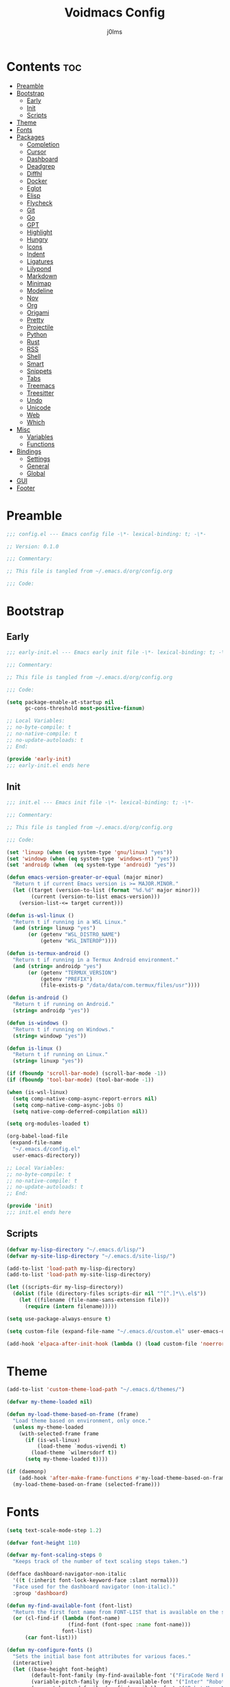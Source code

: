 #+title: Voidmacs Config
#+author: j0lms
#+description: Personal config
#+startup: overview
#+options: toc:2
* Contents :toc:
- [[#preamble][Preamble]]
- [[#bootstrap][Bootstrap]]
  - [[#early][Early]]
  - [[#init][Init]]
  - [[#scripts][Scripts]]
- [[#theme][Theme]]
- [[#fonts][Fonts]]
- [[#packages][Packages]]
  - [[#completion][Completion]]
  - [[#cursor][Cursor]]
  - [[#dashboard][Dashboard]]
  - [[#deadgrep][Deadgrep]]
  - [[#diffhl][Diffhl]]
  - [[#docker][Docker]]
  - [[#eglot][Eglot]]
  - [[#elisp][Elisp]]
  - [[#flycheck][Flycheck]]
  - [[#git][Git]]
  - [[#go][Go]]
  - [[#gpt][GPT]]
  - [[#highlight][Highlight]]
  - [[#hungry][Hungry]]
  - [[#icons][Icons]]
  - [[#indent][Indent]]
  - [[#ligatures][Ligatures]]
  - [[#lilypond][Lilypond]]
  - [[#markdown][Markdown]]
  - [[#minimap][Minimap]]
  - [[#modeline][Modeline]]
  - [[#nov][Nov]]
  - [[#org][Org]]
  - [[#origami][Origami]]
  - [[#pretty][Pretty]]
  - [[#projectile][Projectile]]
  - [[#python][Python]]
  - [[#rust][Rust]]
  - [[#rss][RSS]]
  - [[#shell][Shell]]
  - [[#smart][Smart]]
  - [[#snippets][Snippets]]
  - [[#tabs][Tabs]]
  - [[#treemacs][Treemacs]]
  - [[#treesitter][Treesitter]]
  - [[#undo][Undo]]
  - [[#unicode][Unicode]]
  - [[#web][Web]]
  - [[#which][Which]]
- [[#misc][Misc]]
  - [[#variables][Variables]]
  - [[#functions][Functions]]
- [[#bindings][Bindings]]
  - [[#settings][Settings]]
  - [[#general][General]]
  - [[#global][Global]]
- [[#gui][GUI]]
- [[#footer][Footer]]

* Preamble
#+begin_src emacs-lisp :tangle ~/.emacs.d/config.el
;;; config.el --- Emacs config file -\*- lexical-binding: t; -\*-

;; Version: 0.1.0

;;; Commentary:

;; This file is tangled from ~/.emacs.d/org/config.org

;;; Code:
#+end_src
* Bootstrap
** Early
#+begin_src emacs-lisp :tangle ~/.emacs.d/early-init.el
;;; early-init.el --- Emacs early init file -\*- lexical-binding: t; -\*-

;;; Commentary:

;; This file is tangled from ~/.emacs.d/org/config.org

;;; Code:

(setq package-enable-at-startup nil
      gc-cons-threshold most-positive-fixnum)

;; Local Variables:
;; no-byte-compile: t
;; no-native-compile: t
;; no-update-autoloads: t
;; End:

(provide 'early-init)
;;; early-init.el ends here
#+end_src
** Init
#+begin_src emacs-lisp :tangle ~/.emacs.d/init.el
;;; init.el --- Emacs init file -\*- lexical-binding: t; -\*-

;;; Commentary:

;; This file is tangled from ~/.emacs.d/org/config.org

;;; Code:

(set 'linuxp (when (eq system-type 'gnu/linux) "yes"))
(set 'windowp (when (eq system-type 'windows-nt) "yes"))
(set 'androidp (when  (eq system-type 'android) "yes"))

(defun emacs-version-greater-or-equal (major minor)
  "Return t if current Emacs version is >= MAJOR.MINOR."
  (let ((target (version-to-list (format "%d.%d" major minor)))
        (current (version-to-list emacs-version)))
    (version-list-<= target current)))

(defun is-wsl-linux ()
  "Return t if running in a WSL Linux."
  (and (string= linuxp "yes")
       (or (getenv "WSL_DISTRO_NAME")
           (getenv "WSL_INTEROP"))))

(defun is-termux-android ()
  "Return t if running in a Termux Android environment."
  (and (string= androidp "yes")
       (or (getenv "TERMUX_VERSION")
           (getenv "PREFIX")
           (file-exists-p "/data/data/com.termux/files/usr"))))

(defun is-android ()
  "Return t if running on Android."
  (string= androidp "yes"))

(defun is-windows ()
  "Return t if running on Windows."
  (string= windowp "yes"))

(defun is-linux ()
  "Return t if running on Linux."
  (string= linuxp "yes"))

(if (fboundp 'scroll-bar-mode) (scroll-bar-mode -1))
(if (fboundp 'tool-bar-mode) (tool-bar-mode -1))

(when (is-wsl-linux)
  (setq comp-native-comp-async-report-errors nil)
  (setq comp-native-comp-async-jobs 0)
  (setq native-comp-deferred-compilation nil))

(setq org-modules-loaded t)

(org-babel-load-file
 (expand-file-name
  "~/.emacs.d/config.el"
  user-emacs-directory))

;; Local Variables:
;; no-byte-compile: t
;; no-native-compile: t
;; no-update-autoloads: t
;; End:

(provide 'init)
;;; init.el ends here
#+end_src
** Scripts
#+begin_src emacs-lisp :tangle ~/.emacs.d/config.el
(defvar my-lisp-directory "~/.emacs.d/lisp/")
(defvar my-site-lisp-directory "~/.emacs.d/site-lisp/")

(add-to-list 'load-path my-lisp-directory)
(add-to-list 'load-path my-site-lisp-directory)

(let ((scripts-dir my-lisp-directory))
  (dolist (file (directory-files scripts-dir nil "^[^.]*\\.el$"))
    (let ((filename (file-name-sans-extension file)))
      (require (intern filename)))))

(setq use-package-always-ensure t)

(setq custom-file (expand-file-name "~/.emacs.d/custom.el" user-emacs-directory))

(add-hook 'elpaca-after-init-hook (lambda () (load custom-file 'noerror)))
#+end_src
* Theme
#+begin_src emacs-lisp :tangle ~/.emacs.d/config.el
(add-to-list 'custom-theme-load-path "~/.emacs.d/themes/")

(defvar my-theme-loaded nil)

(defun my-load-theme-based-on-frame (frame)
  "Load theme based on environment, only once."
  (unless my-theme-loaded
    (with-selected-frame frame
      (if (is-wsl-linux)
          (load-theme `modus-vivendi t)
        (load-theme `wilmersdorf t))
      (setq my-theme-loaded t))))

(if (daemonp)
    (add-hook 'after-make-frame-functions #'my-load-theme-based-on-frame)
  (my-load-theme-based-on-frame (selected-frame)))
#+end_src
* Fonts
#+begin_src emacs-lisp :tangle ~/.emacs.d/config.el
(setq text-scale-mode-step 1.2)

(defvar font-height 110)

(defvar my-font-scaling-steps 0
  "Keeps track of the number of text scaling steps taken.")

(defface dashboard-navigator-non-italic
  '((t (:inherit font-lock-keyword-face :slant normal)))
  "Face used for the dashboard navigator (non-italic)."
  :group 'dashboard)

(defun my-find-available-font (font-list)
  "Return the first font name from FONT-LIST that is available on the system."
  (or (cl-find-if (lambda (font-name)
                    (find-font (font-spec :name font-name)))
                  font-list)
      (car font-list)))

(defun my-configure-fonts ()
  "Sets the initial base font attributes for various faces."
  (interactive)
  (let ((base-height font-height)
        (default-font-family (my-find-available-font '("FiraCode Nerd Font Mono" "DejaVu Sans Mono" "Monospace" "Courier New")))
        (variable-pitch-family (my-find-available-font '("Inter" "Roboto" "Segoe UI" "Helvetica" "DejaVu Sans" "Sans" "Arial")))
        (comment-keyword-family (my-find-available-font '("RobotoMono Nerd Font" "DejaVu Sans Mono" "Monospace" "Courier New")))
        (symbol-font-family (my-find-available-font '("JetBrainsMono NF" "Symbola" "Noto Sans Symbols2" "Monospace")))
        (modeline-font-family (my-find-available-font '("FiraCode Nerd Font Mono" "DejaVu Sans Mono" "Monospace" "Courier New"))))

    (set-face-attribute 'default nil
                        :font default-font-family
                        :height base-height
                        :weight 'medium)

    (set-face-attribute 'variable-pitch nil
                        :font variable-pitch-family
                        :height base-height
                        :weight 'medium)

    (set-face-attribute 'fixed-pitch nil
                        :font default-font-family
                        :height base-height
                        :weight 'medium)

    (set-face-attribute 'font-lock-comment-face nil
                        :font comment-keyword-family
                        :height base-height
                        :slant 'italic
                        :weight 'medium)

    (set-face-attribute 'font-lock-keyword-face nil
                        :font comment-keyword-family
                        :height base-height
                        :slant 'italic
                        :weight 'bold)

    (set-face-attribute 'mode-line nil
                        :font modeline-font-family
                        :height base-height
                        :weight 'medium)

    (set-face-attribute 'mode-line-buffer-id nil
                        :font modeline-font-family
                        :height base-height
                        :weight 'bold)

    (set-face-attribute 'highlight nil
                        :font default-font-family
                        :height base-height
                        :weight 'medium)

    (set-face-attribute 'shadow nil
                        :font default-font-family
                        :height base-height
                        :weight 'medium)

    (set-face-attribute 'minibuffer-prompt nil
                        :font default-font-family
                        :height base-height
                        :weight 'bold)

    (set-face-attribute 'dashboard-navigator-non-italic nil
                        :font default-font-family
                        :height (round (* base-height 1.25))
                        :weight 'bold)

    (when (fboundp 'set-fontset-font)
      (set-fontset-font t #x2227 symbol-font-family nil 'prepend)    ;; (logical and)
      (set-fontset-font t #x2228 symbol-font-family nil 'prepend)))) ;; (logical or)

(defvar my-original-face-heights nil
  "Alist of cons cells (face . height) storing *unscaled* face heights..")

(defun my-capture-original-face-heights ()
  "Capture the current 'base' height of faces that will be scaled."
  (setq my-original-face-heights nil)
  (dolist (face '(default
                  variable-pitch
                  fixed-pitch
                  font-lock-comment-face
                  font-lock-keyword-face
                  mode-line
                  mode-line-buffer-id
                  highlight
                  shadow
                  minibuffer-prompt
                  dashboard-navigator-non-italic))
    (let ((current-face-height (face-attribute face :height nil t)))
      (unless (integerp current-face-height)
        (setq current-face-height font-height))
      (push (cons face current-face-height) my-original-face-heights))))

(defun my-scale-all-managed-faces (total-scale-factor)
  "Scale all faces tracked in `my-original-face-heights' by TOTAL-SCALE-FACTOR."
  (unless my-original-face-heights
    (my-capture-original-face-heights))

  (dolist (pair my-original-face-heights)
    (let* ((face (car pair))
           (original-height (cdr pair))
           (new-height (max 1 (round (* original-height total-scale-factor)))))
      (when (get face 'face)
        (set-face-attribute face nil :height new-height)))))

(defun my-text-scale-update-modeline ()
  "Force an update of the modeline in all windows."
  (let ((all-windows (if (fboundp 'live-windows)
                         (live-windows)
                       (window-list))))

    (dolist (window all-windows)
      (with-selected-window window
        (force-mode-line-update)))))

(defun my-text-scale-increase-all-faces (&optional arg)
  (interactive "P")
  (let ((steps (if arg (prefix-numeric-value arg) 1)))
    (setq my-font-scaling-steps (+ my-font-scaling-steps steps))
    (let ((total-scale-factor (expt text-scale-mode-step my-font-scaling-steps)))
      (my-scale-all-managed-faces total-scale-factor))
    (my-text-scale-update-modeline)))

(defun my-text-scale-decrease-all-faces (&optional arg)
  (interactive "P")
  (let ((steps (if arg (prefix-numeric-value arg) 1)))
    (setq my-font-scaling-steps (- my-font-scaling-steps steps))
    (let ((total-scale-factor (expt text-scale-mode-step my-font-scaling-steps)))
      (my-scale-all-managed-faces total-scale-factor))
    (my-text-scale-update-modeline)))

(defun my-text-scale-reset-all-faces ()
  (interactive)
  (when (/= my-font-scaling-steps 0)
    (setq my-font-scaling-steps 0)
    (my-configure-fonts)
    (my-capture-original-face-heights)
    (my-text-scale-update-modeline)))

(my-configure-fonts)
(my-capture-original-face-heights)

(add-hook 'server-after-make-frame-hook
          (lambda (&rest _)
            (my-configure-fonts)
            (my-capture-original-face-heights)
            (my-scale-all-managed-faces (expt text-scale-mode-step my-font-scaling-steps))))

(add-hook 'elpaca-after-init-hook
          (lambda (&rest _)
            (my-configure-fonts)
            (my-capture-original-face-heights)
            (my-scale-all-managed-faces (expt text-scale-mode-step my-font-scaling-steps))))
#+end_src
* Packages
** Completion
#+begin_src emacs-lisp :tangle ~/.emacs.d/config.el
(use-package corfu
  :defer t
  :custom
  (corfu-cycle t)
  (corfu-quit-at-boundary nil)
  (corfu-quit-no-match nil)
  (corfu-preview-current nil)
  (corfu-preselect 'prompt)
  (corfu-on-exact-match nil)
  (corfu-popupinfo-delay '(0.25 . 0.1))
  (corfu-popupinfo-hide nil)
  :init
  (global-corfu-mode)
  (corfu-history-mode)
  (corfu-popupinfo-mode))

(when (not (emacs-version-greater-or-equal 31 0))
  (use-package corfu-terminal
    :after corfu
    :config
    (corfu-terminal-mode +1)))

(use-package cape
  :defer t
  :init
  (add-to-list 'completion-at-point-functions #'cape-dabbrev)
  (add-to-list 'completion-at-point-functions #'cape-file)
  (add-to-list 'completion-at-point-functions #'cape-elisp-block)
  (add-to-list 'completion-at-point-functions #'cape-abbrev)
  (add-to-list 'completion-at-point-functions #'cape-dict)
  (add-to-list 'completion-at-point-functions #'cape-line)
  :custom
  (cape-dict-file "~/.emacs.d/misc/english-words.txt"))

(use-package orderless
  :defer t
  :commands (orderless-filter)
  :init
  (setq completion-styles '(orderless)
        completion-category-defaults nil
	orderless-component-separator "[ ,]"
        completion-category-overrides '((file (styles . (partial-completion))))))

(unless (is-android)
  (use-package fzf-native
    :ensure
    (:repo "dangduc/fzf-native"
           :host github
           :files (:defaults "bin"))
    :config
    (fzf-native-load-dyn)
    (setq fussy-score-fn 'fussy-fzf-native-score))

  (use-package fussy
    :config
    (setq fussy-score-ALL-fn 'fussy-fzf-score)
    (setq fussy-filter-fn 'fussy-filter-orderless-flex)
    (setq fussy-use-cache t)
    (setq fussy-compare-same-score-fn 'fussy-histlen->strlen<)
    (fussy-setup)
    (fussy-eglot-setup))

  (advice-add 'corfu--capf-wrapper :before 'fussy-wipe-cache))

(use-package consult
  :defer t
  :hook (completion-list-mode . consult-preview-at-point-mode)
  :init
  (setq register-preview-delay 0
        register-preview-function #'consult-register-format)
  :config
  (setq consult-project-root-function #'projectile-project-root))

(use-package consult-flycheck
  :defer t)

(savehist-mode 1)
(add-to-list 'savehist-additional-variables 'corfu-history)

(use-package vertico
  :defer t
  :bind (:map minibuffer-local-map
              ("C-<backspace>" . backward-kill-word))
  :custom
  (vertico-cycle t)
  (vertico-count 10)
  :config
  (set-face-attribute 'vertico-current nil
                      :background "#41454b"
                      :foreground "#d3d3d3"
                      :extend t)
  :init
  (vertico-mode))

(use-package marginalia
  :after vertico
  :bind (:map minibuffer-local-map
              ("M-A" . marginalia-cycle))
  :custom
  (marginalia-annotators '(marginalia-annotators-heavy marginalia-annotators-light nil))
  :init
  (marginalia-mode)
  :config
  (set-face-attribute 'marginalia-file-priv-dir nil :inherit 'font-lock-keyword-face :slant 'normal))

(use-package embark
  :defer t
  :bind
  (("C-." . embark-act)
   ("C-;" . embark-dwim)
   ("C-h B" . embark-bindings))
  :init
  (setq prefix-help-command #'embark-prefix-help-command)
  :config
  (add-to-list 'display-buffer-alist
               '("\\`\\*Embark Collect \\(Live\\|Completions\\)\\*"
                 nil
                 (window-parameters (mode-line-format . none))))
  (set-face-attribute 'embark-keybinding nil :foreground "#819cd6")
  (define-key embark-org-src-block-map "i" #'my-org-fix-block-indentation))

(use-package embark-consult
  :after embark
  :hook
  (embark-collect-mode . consult-preview-at-point-mode))
#+end_src
** Cursor
#+begin_src emacs-lisp :tangle ~/.emacs.d/config.el
(use-package multiple-cursors
  :defer t)
#+end_src
** Dashboard
#+begin_src emacs-lisp :tangle ~/.emacs.d/config.el
(unless (is-android)
  (use-package dashboard
    :config
    (add-hook 'elpaca-after-init-hook #'dashboard-insert-startupify-lists)
    (add-hook 'elpaca-after-init-hook #'dashboard-initialize)
    (dashboard-setup-startup-hook)
    (setq dashboard-startupify-list
	  '(dashboard-insert-banner
	    dashboard-insert-newline
	    dashboard-insert-banner-title
	    dashboard-insert-newline
	    dashboard-insert-navigator
	    dashboard-insert-newline
	    dashboard-insert-init-info
	    dashboard-insert-items
	    dashboard-insert-newline
	    dashboard-insert-footer)
	  dashboard-navigator-buttons
	  `(((" " "GitHub" "Browse homepage"
	      (lambda (&rest _) (browse-url "https://github.com/j0lms/voidmacs")) dashboard-navigator-non-italic)
	     (" " "Config" "Open config"
	      (lambda (&rest _) (find-file "~/.emacs.d/org/config.org")) dashboard-navigator-non-italic)
	     ("󰶕 " "Restart" "Restart Emacs"
	      (lambda (&rest _) (restart-emacs)) dashboard-navigator-non-italic)))
	  dashboard-display-icons-p t
	  dashboard-icon-type 'nerd-icons
	  dashboard-banner-logo-title "o̊"
	  dashboard-center-content t
	  dashboard-path-style 'truncate-middle
	  dashboard-path-max-length 60
	  dashboard-items '((recents  . 7) (projects  . 4))
	  dashboard-item-names '(("Recent Files:" . "󱒔  RECENT") ("Projects:" . "  PROJECTS"))
	  dashboard-startup-banner '("~/.emacs.d/banners/blackhole-lines.svg" . "~/.emacs.d/banners/blackhole-lines.txt")
	  dashboard-footer-icon " "
	  dashboard-footer-messages '("v󰎍idmacs")
	  dashboard-projects-backend 'projectile
	  dashboard-projects-switch-function 'projectile-persp-switch-project)))

(when (is-android)
  (use-package dashboard
    :config
    (dashboard-setup-startup-hook)
    (setq dashboard-center-content t
          dashboard-show-shortcuts nil
	  dashboard-banner-logo-title "o̊"
	  dashboard-items '((recents  . 7) (projects  . 4))
	  dashboard-item-names '(("Recent Files:" . "RECENT") ("Projects:" . "PROJECTS"))
          dashboard-startup-banner '("~/.emacs.d/banners/blackhole-lines.txt")
	  dashboard-footer-messages '("v⭘idmacs")
	  dashboard-footer-icon " "
	  dashboard-projects-backend 'projectile
	  dashboard-projects-switch-function 'projectile-persp-switch-project)))
#+end_src
** Deadgrep
#+begin_src emacs-lisp :tangle ~/.emacs.d/config.el
(use-package deadgrep
  :defer t)
#+end_src
** Diffhl
#+begin_src emacs-lisp :tangle ~/.emacs.d/config.el
(use-package diff-hl
  :defer t
  :init
  (global-diff-hl-mode +1)
  :config
  (add-hook 'dired-mode-hook 'diff-hl-dired-mode)
  (add-hook 'magit-post-refresh-hook 'diff-hl-magit-post-refresh))
#+end_src
** Docker
#+begin_src emacs-lisp :tangle ~/.emacs.d/config.el
(use-package dockerfile-mode
  :defer t
  :mode ("Dockerfile\\'" . dockerfile-mode))

(use-package docker
  :defer t)
#+end_src
** Eglot
#+begin_src emacs-lisp :tangle ~/.emacs.d/config.el
(when (emacs-version-greater-or-equal 29 1)
  (setq eglot-server-programs
        '((python-mode . ("python" "-m" "pylsp"))))

  (add-hook 'python-mode-hook 'eglot-ensure)

  (setq eglot-autoshutdown t
        eglot-events-buffer-size 0
        eglot-send-changes-idle-time 0.5)

  (with-eval-after-load 'eglot
    (defun my/eglot-safe-fontify (orig-fun &rest args)
      (condition-case err
          (apply orig-fun args)
	(error
	 (message "Eglot fontification error: %s" (error-message-string err))
	 "")))

    (dolist (func '(eglot--format-markup
                    eglot--hover-info
                    markdown-fontify-code-block-natively))
      (advice-add func :around #'my/eglot-safe-fontify))))
#+end_src
** Elisp
#+begin_src emacs-lisp :tangle ~/.emacs.d/config.el
(use-package highlight-quoted
  :defer t
  :hook
  (emacs-lisp-mode . highlight-quoted-mode))

(use-package eros
  :defer t
  :hook
  (emacs-lisp-mode . eros-mode))

(use-package suggest
  :defer t)

(use-package ipretty
  :defer t
  :config
  (ipretty-mode 1))

(use-package nameless
  :defer t
  :hook
  (emacs-lisp-mode .  nameless-mode)
  :custom
  (nameless-global-aliases '())
  (nameless-private-prefix t))

(use-package erefactor
  :defer t)

(use-package elmacro
  :defer t
  :init
  (elmacro-mode))
#+end_src
** Flycheck
#+begin_src emacs-lisp :tangle ~/.emacs.d/config.el
(use-package flycheck
  :defer t
  :diminish
  :init
  (global-flycheck-mode)
  (setq  flycheck-python-flake8-executable "python"
	 flycheck-python-pycompile-executable "python"
	 flycheck-python-ruff-executable "python"
	 flycheck-python-pyright-executable "python"))

(defun flycheck-parse-output (output checker buffer)
  (let ((sanitized-output
	 (replace-regexp-in-string "\r" "" output)))
    (funcall (flycheck-checker-get checker 'error-parser) sanitized-output checker buffer)))

(when (emacs-version-greater-or-equal 29 1)
  (use-package flycheck-eglot
    :after (flycheck eglot)
    :config
    (global-flycheck-eglot-mode 1)))

(use-package flycheck-posframe
  :after flycheck
  :config
  (setq	flycheck-display-errors-delay 0.5
	flycheck-idle-change-delay 0
	flycheck-idle-buffer-switch-delay 0)

  (flycheck-posframe-configure-pretty-defaults)

  (set-face-attribute 'flycheck-posframe-background-face nil :background "#333333")
  (set-face-attribute 'flycheck-posframe-border-face nil :foreground "#333333")

  (setq flycheck-posframe-border-width 3)

  (defun my-flycheck-posframe-monitor-post-command ()
    "Hide flycheck-posframe if cursor position or buffer changes."
    (when (not (flycheck-posframe-check-position))
      (posframe-hide flycheck-posframe-buffer)))

  (defun my-fix-flycheck-posframe-hide-immediately ()
    "Toggle post-command-hook for immediate flycheck-posframe hiding."
    (if flycheck-posframe-mode
	(add-hook 'post-command-hook #'my-flycheck-posframe-monitor-post-command nil t)
      (remove-hook 'post-command-hook #'my-flycheck-posframe-monitor-post-command t)))

  (add-hook 'flycheck-posframe-mode-hook #'my-fix-flycheck-posframe-hide-immediately)
  (add-hook 'flycheck-mode-hook #'flycheck-posframe-mode)
  (setq flycheck-echo-errors-in-minibuffer nil))

(use-package flycheck-golangci-lint
  :defer t
  :hook (go-mode . flycheck-golangci-lint-setup))
#+end_src
** Git
#+begin_src emacs-lisp :tangle ~/.emacs.d/config.el
(use-package git-timemachine)

(defun +elpaca-unload-seq (e)
  (and (featurep 'seq) (unload-feature 'seq t))
  (elpaca--continue-build e))

(defun +elpaca-seq-build-steps ()
  (append (butlast (if (file-exists-p (expand-file-name "seq" elpaca-builds-directory))
                       elpaca--pre-built-steps elpaca-build-steps))
          (list '+elpaca-unload-seq 'elpaca--activate-package)))

(elpaca `(seq :build ,(+elpaca-seq-build-steps)))

(use-package transient
  :defer t)

(use-package casual
  :defer t)

(use-package magit
  :defer t
  :init
  (with-eval-after-load 'magit-mode
    (add-hook 'after-save-hook 'magit-after-save-refresh-status t))
  :config
  (setq magit-diff-options '("-b"))
  (add-hook 'magit-mode-hook #'diff-hl-mode))

(use-package magit-todos
  :defer t)

(setq ediff-split-window-function 'split-window-horizontally
      ediff-window-setup-function 'ediff-setup-windows-plain)

(defun dt-ediff-hook ()
  (ediff-setup-keymap)
  (define-key ediff-mode-map "n" 'ediff-next-difference)
  (define-key ediff-mode-map "p" 'ediff-previous-difference))

(add-hook 'ediff-mode-hook 'dt-ediff-hook)
#+end_src
** Go
#+begin_src emacs-lisp :tangle ~/.emacs.d/config.el
(use-package go-mode
  :defer t
  :mode "\\.go\\'"
  :hook
  (go-mode-hook
   . (lambda ()
       (add-hook 'before-save-hook #'gofmt-before-save t t))))

(use-package ob-go
  :if (executable-find "go"))
#+end_src
** GPT
#+begin_src emacs-lisp :tangle ~/.emacs.d/config.el
(when (executable-find "ollama")
  (use-package gptel
    :defer t
    :bind
    (("C-c G r" . #'gptel-rewrite)
     ("C-c G a" . #'gptel-add)
     ("C-c G s" . #'gptel-send))
    :config
    (setq
     gptel-model 'llama3.2:latest
     gptel-backend (gptel-make-ollama "Ollama"
		     :host "localhost:11434"
		     :stream t
		     :models '(llama3.2:latest)))))
#+end_src
** Highlight
#+begin_src emacs-lisp :tangle ~/.emacs.d/config.el
(use-package hl-todo
  :defer t
  :init
  (global-hl-todo-mode)
  :config
  (setq hl-todo-keyword-faces
        '(("TODO"   . "#add8e6")
          ("FIXME"  . "#ffa07a")
          ("DEBUG"  . "#98fb98")
          ("GOTCHA" . "#f0e68c")
          ("STUB"   . "#d8bfd8"))))

(with-eval-after-load 'magit
  (add-hook 'magit-log-wash-summary-hook
            #'hl-todo-search-and-highlight t)
  (add-hook 'magit-revision-wash-message-hook
            #'hl-todo-search-and-highlight t))

(use-package highlight-numbers
  :defer t
  :hook (prog-mode . highlight-numbers-mode))

(use-package highlight-escape-sequences
  :defer t
  :hook (prog-mode . hes-mode))

(use-package volatile-highlights
  :defer t
  :init
  (volatile-highlights-mode t)
  :custom
  (set-face-attribute 'vhl/default-face nil :foreground "#c6c6c6" :background "#89b4fa")
  (vhl/define-extension 'undo-tree 'undo-tree-yank 'undo-tree-move)
  (vhl/install-extension 'undo-tree))

(use-package beacon
  :defer t
  :init
  (beacon-mode 1)
  :config
  (setq beacon-blink-when-window-scrolls nil
	beacon-blink-when-window-changes t
	beacon-blink-when-point-moves nil
	beacon-color "#cccccc"))
#+end_src
** Hungry
#+begin_src emacs-lisp :tangle ~/.emacs.d/config.el
(use-package hungry-delete
  :defer t
  :init
  (global-hungry-delete-mode)
  :config
  (setq hungry-delete-join-reluctantly nil)
  (setq-default hungry-delete-chars-to-skip " \t\f\v\n"))

(delete-selection-mode 1)
#+end_src
** Icons
#+begin_src emacs-lisp :tangle ~/.emacs.d/config.el
(unless (is-android)
  (use-package all-the-icons
    :defer t
    :if (display-graphic-p))

  (use-package nerd-icons
    :defer t)

  (use-package nerd-icons-ibuffer
    :defer t
    :hook (ibuffer-mode . nerd-icons-ibuffer-mode))

  (use-package nerd-icons-dired
    :defer t
    :hook
    (dired-mode . nerd-icons-dired-mode))

  (use-package nerd-icons-completion
    :after marginalia
    :config
    (nerd-icons-completion-mode)
    (add-hook 'marginalia-mode-hook #'nerd-icons-completion-marginalia-setup)))
#+end_src
** Indent
#+begin_src emacs-lisp :tangle ~/.emacs.d/config.el
(use-package indent-guide
  :defer t
  :init
  (indent-guide-global-mode))
#+end_src
** Ligatures
#+begin_src emacs-lisp :tangle ~/.emacs.d/config.el
(use-package ligature
  :config
  (ligature-set-ligatures 't '("www" "**" "***" "**/" "*>" "*/" "\\\\" "\\\\\\" "{-" "::"
                               ":::" ":=" "!!" "!=" "!==" "-}" "----" "-->" "->" "->>"
                               "-<" "-<<" "-~" "#{" "#[" "##" "###" "####" "#(" "#?" "#_"
                               "#_(" ".-" ".=" ".." "..<" "..." "?=" "??" "/*" "/**"
                               "/=" "/==" "/>" "//" "///" "&&" "||" "||=" "|=" "|>" "^=" "$>"
                               "++" "+++" "+>" "=:=" "==" "===" "==>" "=>" "=>>" "<="
                               "=<<" "=/=" ">-" ">=" ">=>" ">>" ">>-" ">>=" ">>>" "<*"
                               "<*>" "<|" "<|>" "<$" "<$>" "<!--" "<-" "<--" "<->" "<+"
                               "<+>" "<=" "<==" "<=>" "<=<" "<>" "<<" "<<-" "<<=" "<<<"
                               "<~" "<~~" "</" "</>" "~@" "~-" "~>" "~~" "~~>" "%%"))
  (global-ligature-mode 't))
#+end_src
** Lilypond
#+begin_src emacs-lisp :tangle ~/.emacs.d/config.el
(use-package lilypond-mode
  :ensure (lilypond-mode :host gitlab
			 :repo "lilypond/lilypond"
			 :files ("elisp/*.el" "elisp/out/lilypond-words.el")
			 :pre-build ("python" "scripts/build/lilypond-words.py" "--el" "--dir=elisp/"))
  :mode ("\\.ly$" . LilyPond-mode)
  :commands (LilyPond-mode))
#+end_src
** Markdown
#+begin_src emacs-lisp :tangle ~/.emacs.d/config.el
(use-package markdown-mode
  :defer t
  :mode ("README\\.md\\'" . gfm-mode)
  :init (setq markdown-command "multimarkdown")
  :bind (:map markdown-mode-map
         ("C-c C-e" . markdown-do)))

(use-package pandoc-mode
  :defer t
  :hook ((markdown-mode . pandoc-mode)))
#+end_src
** Minimap
#+begin_src emacs-lisp :tangle ~/.emacs.d/config.el
(use-package minimap
  :defer t
  :init
  (setq minimap-window-location 'right))
#+end_src
** Modeline
#+begin_src emacs-lisp :tangle ~/.emacs.d/config.el
(defun my-modeline-scaling-indicator ()
  "Return a string indicating the current text scaling step for the modeline."
  (let ((step my-font-scaling-steps))
    (cond ((> step 0) (format "[+%d]" step))
          ((< step 0) (format "[%d]" step))
          (t ""))))

(unless (is-android)
  (use-package doom-modeline
    :init
    (doom-modeline-mode 1)
    :config
    (doom-modeline-def-segment my-scaling-indicator
      "Returns the text for the scaling indicator."
      (my-modeline-scaling-indicator))
    (setq doom-modeline-buffer-file-name-style 'truncate-with-project
	  doom-modeline-window-width-limit nil
	  doom-modeline-vcs-max-length 10
	  doom-modeline-icon t
	  nerd-icons-scale-factor 1)
    (doom-modeline-def-modeline 'main
      '(eldoc bar window-state workspace-name window-number modals matches follow buffer-info remote-host buffer-position word-count parrot selection-info)
      '(compilation objed-state misc-info project-name persp-name battery grip irc mu4e gnus github debug repl lsp minor-modes input-method indent-info buffer-encoding major-mode process vcs check time my-scaling-indicator "  "))))

(when (is-android)
  (use-package doom-modeline
    :init
    (doom-modeline-mode 1)
    :config
    (setq doom-modeline-buffer-file-name-style 'truncate-with-project
	  doom-modeline-window-width-limit nil
	  doom-modeline-icon nil
	  doom-modeline-vcs-max-length 10)))
#+end_src
** Nov
#+begin_src emacs-lisp :tangle ~/.emacs.d/config.el
(use-package nov
  :defer t
  :custom
  (nov-text-width 80)
  :mode
  ("\\.epub\\'" . nov-mode)
  :commands
  (nov-mode))
#+end_src
** Org
#+begin_src emacs-lisp :tangle ~/.emacs.d/config.el
(use-package org-bullets
  :defer t
  :init
  (add-hook 'org-mode-hook (lambda () (org-bullets-mode 1))))

(use-package toc-org
  :defer t
  :commands toc-org-enable
  :init (add-hook 'org-mode-hook 'toc-org-enable))

(unless (is-android)
  (use-package org-modern
    :hook (org-mode . org-modern-mode)
    :init
    (setq org-modern-label-border 'auto
	  org-modern-star nil
	  org-modern-hide-star nil
	  org-modern-block-name nil
	  org-modern-keyword nil
	  org-modern-timestamp t
	  org-modern-checkbox nil)))

(eval-after-load 'org
  (progn
    (define-key org-mode-map (kbd "<C-S-up>") nil)
    (define-key org-mode-map (kbd "<C-S-down>") nil)
    (define-key org-mode-map (kbd "<C-S-left>") nil)
    (define-key org-mode-map (kbd "<C-S-right>") nil)))

(setq org-directory "~/.emacs.d/org/"
      org-return-follows-link t
      org-hide-emphasis-markers t
      org-pretty-entities t
      org-startup-with-inline-images t
      org-hide-emphasis-markers t
      org-list-allow-alphabetical t
      org-edit-src-content-indentation 0)

(defun my-org-comment-dwim (&optional arg)
  (interactive "P")
  (or (org-babel-do-key-sequence-in-edit-buffer (kbd "M-;"))
      (comment-dwim arg)))

(org-babel-do-load-languages
 'org-babel-load-languages
 '((emacs-lisp . t)
   (python . t)
   (latex . t)))

(add-hook 'after-save-hook
          (lambda ()
            (when (derived-mode-p 'org-mode)
              (org-babel-tangle))))

(defun my-org-confirm-babel-evaluate (lang body)
  (not (member lang '("emacs-lisp" "python" "powershell" "latex" "go"))))
(setq org-confirm-babel-evaluate 'my-org-confirm-babel-evaluate)

(unless (is-android)
  (defun org-icons ()
    (setq prettify-symbols-alist '(("#+begin_src" . "❱")
				   ("#+end_src" . "❰")
				   ("#+RESULTS:" . "∴")
				   ("#+begin_example" . "⋉")
				   ("#+end_example" . "⋊")
				   (":PROPERTIES:" . "")
				   (":ID:" . "")
				   (":END:" . "----")
				   ("#+startup:" . "")
				   ("#+title:" . "")
				   ("#+author:" . "")
				   ("#+header:" . "")
				   ("#+name:" . "")
				   ("#+filetags:" . "")
				   ("#+description:" . "")
				   ("#+subtitle:" . "󰨗")
				   ("#+options:" . "󱕷")
				   ("#+call:" . "󰃷")
				   ("[ ]" . "")
				   ("[X]" . "")
				   ("[-]" . "")))
    (prettify-symbols-mode)))

(when (is-android)
  (defun org-icons ()
    (setq prettify-symbols-alist '(("#+begin_src" . "❱")
				   ("#+end_src" . "❰")
				   ("#+RESULTS:" . "∴")
				   ("#+begin_example" . "⋉")
				   ("#+end_example" . "⋊")
				   (":PROPERTIES:" . "☰")
				   (":END:" . "----")))
    (prettify-symbols-mode)))

(add-hook 'org-mode-hook 'org-icons)
(add-hook 'org-babel-after-execute-hook #'org-display-inline-images)

(defun my-org-face-heights ()
  "Apply custom height settings to Org mode outline levels."
  (dolist (face '((org-level-1 . 1.2)
                  (org-level-2 . 1.1)
                  (org-level-3 . 1.05)
                  (org-level-4 . 1.0)
                  (org-level-5 . 1.1)
                  (org-level-6 . 1.1)
                  (org-level-7 . 1.1)
                  (org-level-8 . 1.1)))
    (set-face-attribute (car face) nil :height (cdr face))))

(my-org-face-heights)
(add-hook 'server-after-make-frame-hook #'my-org-face-heights)

(unless (is-wsl-linux)
  (defvar dw/org-roam-project-template
    '("p" "project" plain "** TODO %?"
      :if-new (file+head+olp "%<%Y%m%d%H%M%S>-${slug}.org"
                             "#+title: ${title}\n#+category: ${title}\n#+filetags: Project\n"
                             ("Tasks"))))

  (defun my/org-roam-filter-by-tag (tag-name)
    (lambda (node)
      (member tag-name (org-roam-node-tags node))))

  (defun my/org-roam-list-notes-by-tag (tag-name)
    (mapcar #'org-roam-node-file
            (seq-filter
             (my/org-roam-filter-by-tag tag-name)
             (org-roam-node-list))))

  (defun org-roam-node-insert-immediate (arg &rest args)
    (interactive "P")
    (let ((args (push arg args))
          (org-roam-capture-templates (list (append (car org-roam-capture-templates)
                                                    '(:immediate-finish t)))))
      (apply #'org-roam-node-insert args)))

  (defun dw/org-roam-goto-month ()
    (interactive)
    (org-roam-capture- :goto (when (org-roam-node-from-title-or-alias (format-time-string "%Y-%B")) '(4))
                       :node (org-roam-node-create)
                       :templates '(("m" "month" plain "\n* Goals\n\n%?* Summary\n\n"
                                     :if-new (file+head "%<%Y-%B>.org"
							"#+title: %<%Y-%B>\n#+filetags: Project\n")
                                     :unnarrowed t))))

  (defun dw/org-roam-goto-year ()
    (interactive)
    (org-roam-capture- :goto (when (org-roam-node-from-title-or-alias (format-time-string "%Y")) '(4))
                       :node (org-roam-node-create)
                       :templates '(("y" "year" plain "\n* Goals\n\n%?* Summary\n\n"
                                     :if-new (file+head "%<%Y>.org"
							"#+title: %<%Y>\n#+filetags: Project\n")
                                     :unnarrowed t))))

  (defun dw/org-roam-capture-task ()
    (interactive)
    (add-hook 'org-capture-after-finalize-hook #'my/org-roam-project-finalize-hook)

    (org-roam-capture- :node (org-roam-node-read
                              nil
                              (my/org-roam-filter-by-tag "Project"))
                       :templates (list dw/org-roam-project-template)))

  (defun my/org-roam-refresh-agenda-list ()
    (interactive)
    (setq org-agenda-files (my/org-roam-list-notes-by-tag "Project")))

  (use-package org-roam
    :defer t
    :init
    (setq org-roam-v2-ack t)
    (setq dw/daily-note-filename "%<%Y-%m-%d>.org"
          dw/daily-note-header "#+title: %<%Y-%m-%d %a>\n\n[[roam:%<%Y-%B>]]\n\n")
    :custom
    (org-roam-directory "~/.emacs.d/org/notes/roam/")
    (org-roam-dailies-directory "~/.emacs.d/org/notes/journal/")
    (org-roam-completion-everywhere t)
    (org-roam-capture-templates
     '(("d" "default" plain "%?"
	:if-new (file+head "%<%Y%m%d%H%M%S>-${slug}.org"
                           "#+title: ${title}\n")
	:unnarrowed t)))
    (org-roam-dailies-capture-templates
     `(("d" "default" entry
	"* %?"
	:if-new (file+head ,dw/daily-note-filename
                           ,dw/daily-note-header))
       ("t" "task" entry
	"* TODO %?\n  %U\n  %a\n  %i"
	:if-new (file+head+olp ,dw/daily-note-filename
                               ,dw/daily-note-header
                               ("Tasks"))
	:empty-lines 1)
       ("l" "log entry" entry
	"* %<%I:%M %p> - %?"
	:if-new (file+head+olp ,dw/daily-note-filename
                               ,dw/daily-note-header
                               ("Log")))
       ("j" "journal" entry
	"* %<%I:%M %p> - Journal  :journal:\n\n%?\n\n"
	:if-new (file+head+olp ,dw/daily-note-filename
                               ,dw/daily-note-header
                               ("Log")))
       ("m" "meeting" entry
	"* %<%I:%M %p> - %^{Meeting Title}  :meetings:\n\n%?\n\n"
	:if-new (file+head+olp ,dw/daily-note-filename
                               ,dw/daily-note-header
                               ("Log")))))
    :bind (("C-c n l" . org-roam-buffer-toggle)
           ("C-c n f" . org-roam-node-find)
           ("C-c n d" . dw/org-roam-jump-menu/body)
           ("C-c n c" . org-roam-dailies-capture-today)
           ("C-c n t" . dw/org-roam-capture-task)
           ("C-c n g" . org-roam-graph)
           :map org-mode-map
           (("C-c n i" . org-roam-node-insert)
            ("C-c n I" . org-roam-insert-immediate)))
    :config
    (org-roam-db-autosync-mode)

    (my/org-roam-refresh-agenda-list)))

(with-eval-after-load 'ox-latex
  (add-to-list 'org-latex-classes
               '("org-plain-latex"
     "\\documentclass{article}
           [NO-DEFAULT-PACKAGES]
           [PACKAGES]
           [EXTRA]"
     ("\\section{%s}" . "\\section*{%s}")
     ("\\subsection{%s}" . "\\subsection*{%s}")
     ("\\subsubsection{%s}" . "\\subsubsection*{%s}")
     ("\\paragraph{%s}" . "\\paragraph*{%s}")
     ("\\subparagraph{%s}" . "\\subparagraph*{%s}"))))

(setq org-latex-listings 't
      org-latex-src-block-backend 'listings
      org-preview-latex-default-process 'dvisvgm
      org-format-latex-options (plist-put org-format-latex-options :scale 1.35))
#+end_src
** Origami
#+begin_src emacs-lisp :tangle ~/.emacs.d/config.el
(use-package origami
  :defer t
  :bind
  ("C-<tab>" . origami-recursively-toggle-node)
  :hook
  (server-after-make-frame-hook . global-origami-mode))
#+end_src
** Pretty
#+begin_src emacs-lisp :tangle ~/.emacs.d/config.el
(use-package pretty-mode
  :defer t
  :init
  (global-pretty-mode t)
  (add-hook 'my-pretty-language-hook 'turn-on-pretty-mode)
  :config
  (let ((symbols-to-remove '("->" "map" "/=" "!=" "=="
			     "<=" ">=" "&&" "||" "...")))
    (setq prettify-symbols-alist
          (dolist (symbol symbols-to-remove prettify-symbols-alist)
            (setq prettify-symbols-alist
                  (delq (assoc symbol prettify-symbols-alist)
                        prettify-symbols-alist))))))

(unless (is-android)
  (use-package ws-butler
    :hook ((text-mode . ws-butler-mode)
           (prog-mode . ws-butler-mode))))

(use-package rainbow-mode
  :defer t
  :hook (org-mode
         emacs-lisp-mode
         web-mode
         js2-mode))

(use-package rainbow-delimiters
  :defer t
  :hook ((prog-mode . rainbow-delimiters-mode)))

(use-package eshell-syntax-highlighting
  :after eshell
  :config
  (eshell-syntax-highlighting-global-mode +1)
  (custom-theme-set-faces
   'user
   '(eshell-syntax-highlighting-shell-command-face
     ((t (:foreground "#A9E34B" :weight bold))))
   '(eshell-syntax-highlighting-invalid-face
     ((t (:foreground "#dc322f" :weight bold))))
   '(eshell-syntax-highlighting-option-face
     ((t (:foreground "#cb4b16"))))
   '(eshell-syntax-highlighting-string-face
     ((t (:foreground "#2aa198"))))
   '(eshell-syntax-highlighting-directory-face
     ((t (:foreground "#268bd2" :underline t))))
   '(eshell-syntax-highlighting-file-arg-face
     ((t (:foreground "#6c71c4" :underline t))))
   '(eshell-syntax-highlighting-envvar-face
     ((t (:foreground "#b58900"))))
   '(eshell-syntax-highlighting-delimiter-face
     ((t (:foreground "#93a1a1" :weight bold))))
   '(eshell-syntax-highlighting-comment-face
     ((t (:foreground "#586e75" :slant italic))))))

(use-package diredfl
  :defer t
  :init
  (diredfl-global-mode 1)
  :config
  (set-face-attribute 'diredfl-file-name nil :inherit 'marginalia-file-name :background 'unspecified)
  (set-face-attribute 'diredfl-symlink nil :inherit 'font-lock-string-face :background 'unspecified)
  (set-face-attribute 'diredfl-exec-priv nil :inherit 'marginalia-file-priv-exec :background 'unspecified)
  (set-face-attribute 'diredfl-read-priv nil :inherit 'marginalia-file-priv-read :background 'unspecified)
  (set-face-attribute 'diredfl-write-priv nil :inherit 'marginalia-file-priv-write :background 'unspecified)
  (set-face-attribute 'diredfl-no-priv nil :inherit 'marginalia-file-priv-no :background 'unspecified)
  (set-face-attribute 'diredfl-link-priv nil :inherit 'marginalia-file-priv-link :background 'unspecified)
  (set-face-attribute 'diredfl-dir-priv nil :inherit 'font-lock-keyword-face :background 'unspecified :foreground 'unspecified :slant 'normal)
  (set-face-attribute 'diredfl-flag-mark-line nil :inherit 'warning :background 'unspecified)
  (set-face-attribute 'diredfl-deletion-file-name nil :inherit 'error :background 'unspecified)
  (set-face-attribute 'diredfl-deletion nil :inherit 'error :background 'unspecified)
  (set-face-attribute 'diredfl-number nil :foreground "#929292" :background 'unspecified)
  (set-face-attribute 'diredfl-dir-name nil :inherit 'font-lock-keyword-face :foreground "#c6c6c6" :background 'unspecified :slant 'normal)
  (set-face-attribute 'diredfl-file-name nil :foreground "#c6c6c6" :background 'unspecified)
  (set-face-attribute 'diredfl-flag-mark nil :foreground "#e59866" :background 'unspecified)
  (set-face-attribute 'diredfl-rare-priv nil :foreground "#89b4fa" :background 'unspecified)
  (set-face-attribute 'diredfl-other-priv nil :inherit 'default :background 'unspecified)
  (set-face-attribute 'diredfl-dir-heading nil :foreground "#FDFD96" :background 'unspecified)
  (set-face-attribute 'diredfl-autofile-name nil :inherit 'default :background 'unspecified)
  (set-face-attribute 'diredfl-tagged-autofile-name nil :inherit 'default :background 'unspecified)
  (set-face-attribute 'diredfl-executable-tag nil :inherit 'default :foreground "#c6a0f6" :background 'unspecified)
  (set-face-attribute 'diredfl-deletion nil :inherit 'default :foreground "#f7768e" :background 'unspecified)
  (set-face-attribute 'diredfl-file-suffix nil :inherit 'default :foreground "#7ebebd" :background 'unspecified)
  (set-face-attribute 'diredfl-deletion-file-name nil :inherit 'default :foreground "red" :background 'unspecified)
  (set-face-attribute 'diredfl-compressed-file-name nil :inherit 'default :foreground "#929292" :background 'unspecified)
  (set-face-attribute 'diredfl-compressed-file-suffix nil :inherit 'default :foreground "#89b4fa" :background 'unspecified))

(use-package dired-preview
  :defer t
  :init
  (dired-preview-global-mode 1)
  :config
  (setq dired-preview-delay 0.3))

(use-package dash
  :defer t
  :config
  (global-dash-fontify-mode))
#+end_src
** Projectile
#+begin_src emacs-lisp :tangle ~/.emacs.d/config.el
(use-package projectile
  :defer t
  :init
  (projectile-mode 1)
  :config
  (setq-default projectile-mode-line-prefix " Proj")
  (when (executable-find "rg")
    (setq-default projectile-generic-command "rg --files --hidden -0")))

(use-package ibuffer-projectile
  :after projectile
  :config
  (add-hook 'ibuffer-hook
	    (lambda ()
	      (ibuffer-projectile-set-filter-groups)
	      (unless (eq ibuffer-sorting-mode 'alphabetic)
		(ibuffer-do-sort-by-alphabetic))))
  (setq ibuffer-formats
	'((mark modified read-only " "
		(name 18 18 :left :elide)
		" "
		(size 9 -1 :right)
		" "
		(mode 16 16 :left :elide)
		" "
		project-relative-file))))

(use-package perspective
  :defer t
  :custom
  (persp-mode-prefix-key (kbd "C-c M-p"))
  :config
  (set-face-attribute 'persp-selected-face nil :foreground "#c9d9ff" :weight 'bold)
  :init
  (persp-mode))

(use-package persp-projectile
  :defer t)
#+end_src
** Python
#+begin_src emacs-lisp :tangle ~/.emacs.d/config.el
(when (require 'flycheck nil t)
  (setq elpy-modules (delq 'elpy-module-flymake elpy-modules))
  (add-hook 'elpy-mode-hook #'flycheck-mode))

(use-package elpy
  :defer t
  :init
  (elpy-enable))

(add-hook 'python-mode-hook
          (lambda ()
            (flymake-mode -1)))

(use-package uv-mode
  :defer t
  :hook (python-mode . uv-mode-auto-activate-hook))
#+end_src
** Rust
#+begin_src emacs-lisp :tangle ~/.emacs.d/config.el
(use-package rust-mode
  :defer t
  :custom
  (setq rust-format-on-save t))

(use-package flycheck-rust
  :defer t)

(with-eval-after-load 'rust-mode
  (add-hook 'flycheck-mode-hook #'flycheck-rust-setup)
  (add-hook 'rust-mode-hook
          (lambda () (setq indent-tabs-mode nil))))
#+end_src
** RSS
#+begin_src emacs-lisp :tangle ~/.emacs.d/config.el
(use-package elfeed
  :defer t)

(use-package elfeed-org
  :after elfeed
  :config
  (setq rmh-elfeed-org-files (list "~/.emacs.d/org/elfeed.org")))

(use-package elfeed-goodies
  :after elfeed
  :init
  (elfeed-goodies/setup)
  :config
  (setq elfeed-goodies/entry-pane-size 0.5))
#+end_src
** Shell
#+begin_src emacs-lisp :tangle ~/.emacs.d/config.el
(when (is-windows)
  (use-package powershell
    :defer t)

  (use-package ob-powershell
    :defer t
    :commands
    (org-babel-execute:powershell
     org-babel-expand-body:powershell)))

(when (is-linux)
  (use-package fish-mode
    :defer t
    :mode "\\.fish\\'"))

(use-package xterm-color
  :commands (xterm-color-filter)
  :init
  (setq xterm-color-preserve-properties t)
  (setq xterm-color-handle-independently t))

(use-package capf-autosuggest
  :hook
  (eshell-mode . capf-autosuggest-mode))

(with-eval-after-load 'capf-autosuggest
  (define-key capf-autosuggest-active-mode-map (kbd "<right>") #'capf-autosuggest-accept))

(use-package eshell-z
  :after eshell)

(with-eval-after-load 'eshell
  (set-face-attribute 'ansi-color-blue nil :foreground "#61afef")
  (add-hook 'eshell-mode-hook
            (lambda ()
              (setenv "TERM" "xterm-256color")
              (setq eshell-output-filter-functions
                    (cl-delete-if
                     (lambda (f) (and (listp f) (eq (car f) 'lambda) (string-match-p "xterm-color-filter" (format "%S" f))))
                     eshell-output-filter-functions))
              (setq eshell-scroll-to-bottom-on-input t)
              (define-key eshell-hist-mode-map (kbd "M-r") #'consult-history)))
  (setq eshell-prompt-function
	(lambda ()
	  (concat
           (propertize "+-[" 'face `(:foreground "#2aa198"))
           (propertize (user-login-name) 'face `(:foreground "#dc322f"))
           (propertize "@" 'face `(:foreground "#2aa198"))
           (propertize (system-name) 'face `(:foreground "#268bd2"))
           (propertize "]--[" 'face `(:foreground "#2aa198"))
           (propertize (format-time-string "%H:%M" (current-time)) 'face `(:foreground "#b58900"))
           (propertize "]--[" 'face `(:foreground "#2aa198"))
           (propertize (concat (eshell/pwd)) 'face `(:foreground "#93a1a1"))
           (propertize "]\n" 'face `(:foreground "#2aa198"))
           (propertize "+->" 'face `(:foreground "#2aa198"))
           (propertize (if (= (user-uid) 0) " # " " $ ") 'face `(:foreground "#2aa198"))))))
#+end_src
** Smart
#+begin_src emacs-lisp :tangle ~/.emacs.d/config.el
(use-package smartparens
  :defer t
  :init
  (smartparens-global-mode +1))

(with-eval-after-load 'smartparens
  (defun sp-elisp-in-src-block-p (_id _action _context)
    (when (org-in-src-block-p)
      (let* ((el (org-element-at-point))
             (lang (org-element-property :language el))
             (mode (intern (concat (if (string= lang "elisp") "emacs-lisp" lang) "-mode"))))
	(memq mode sp-lisp-modes))))

  (sp-local-pair '(emacs-lisp-mode) "'" "'" :when '(sp-in-string-p))
  (sp-local-pair '(emacs-lisp-mode) "`" "`" :when '(sp-in-string-p))

  (sp-local-pair 'org-mode "'" "'"
		 :unless '(:add sp-elisp-in-src-block-p))
  (sp-local-pair 'org-mode "`" "`"
		 :unless '(:add sp-elisp-in-src-block-p)))

(defun my-org-conditional-smartparens ()
  (let ((in-src-block (org-in-src-block-p t)))
    (if in-src-block
        (unless smartparens-mode
          (smartparens-mode +1))
      (when smartparens-mode
        (smartparens-mode -1)))))

(add-hook 'org-mode-hook
          (lambda ()
            (my-org-conditional-smartparens)
            (add-hook 'post-command-hook
		      #'my-org-conditional-smartparens nil :local)))

(use-package expand-region
  :defer t)
#+end_src
** Snippets
#+begin_src emacs-lisp :tangle ~/.emacs.d/config.el
(use-package yasnippet
  :defer t
  :init
  (yas-global-mode 1)
  :hook  ((after-init-hook . yas-reload-all)
          (prog-mode-hook  . yas-minor-mode)))

(setq default-cursor-color "gray")
(setq yasnippet-can-fire-cursor-color "#66cdaa")

(defun yasnippet-can-fire-p (&optional field)
  (interactive)
  (setq yas--condition-cache-timestamp (current-time))
  (let (templates-and-pos)
    (unless (and yas-expand-only-for-last-commands
                 (not (member last-command yas-expand-only-for-last-commands)))
      (setq templates-and-pos (if field
                                  (save-restriction
                                    (narrow-to-region (yas--field-start field)
                                                      (yas--field-end field))
                                    (yas--templates-for-key-at-point))
                                (yas--templates-for-key-at-point))))
    (and templates-and-pos (first templates-and-pos))))

(defun my-can-expand ()
  "Return true if right after an expandable thing."
  (or (abbrev--before-point) (yasnippet-can-fire-p)))

(defun my-change-cursor-color-when-can-expand ()
  "Change cursor color based on whether a snippet or abbrev can expand."
  (set-cursor-color (if (my-can-expand)
                        yasnippet-can-fire-cursor-color
                      default-cursor-color)))

(with-eval-after-load 'yasnippet
  (add-hook 'post-command-hook 'my-change-cursor-color-when-can-expand))
#+end_src
** Tabs
#+begin_src emacs-lisp :tangle ~/.emacs.d/config.el
(unless (is-android)
  (use-package centaur-tabs
    :defer t
    :config
    (setq centaur-tabs-set-icons t
	  centaur-tabs-style "bar"
	  centaur-tabs-set-bar 'left
	  centaur-tabs-icon-type 'nerd-icons)
    (set-face-attribute 'tab-line nil
			:background "#282b33")
    :bind
    ("C-<prior>" . centaur-tabs-backward)
    ("C-<next>" . centaur-tabs-forward)))
#+end_src
** Treemacs
#+begin_src emacs-lisp :tangle ~/.emacs.d/config.el
(use-package treemacs
  :defer t
  :config
  (progn
    (setq treemacs-collapse-dirs                   (if treemacs-python-executable 3 0)
	  treemacs-deferred-git-apply-delay        0.5
	  treemacs-directory-name-transformer      #'identity
	  treemacs-display-in-side-window          t
	  treemacs-eldoc-display                   'simple
	  treemacs-file-event-delay                2000
	  treemacs-file-extension-regex            treemacs-last-period-regex-value
	  treemacs-file-follow-delay               0.2
	  treemacs-file-name-transformer           #'identity
	  treemacs-follow-after-init               t
	  treemacs-expand-after-init               t
	  treemacs-find-workspace-method           'find-for-file-or-pick-first
	  treemacs-git-command-pipe                ""
	  treemacs-goto-tag-strategy               'refetch-index
	  treemacs-header-scroll-indicators        '(nil . "^^^^^^")
	  treemacs-hide-dot-git-directory          t
	  treemacs-indentation                     2
	  treemacs-indentation-string              " "
	  treemacs-is-never-other-window           nil
	  treemacs-max-git-entries                 5000
	  treemacs-missing-project-action          'ask
	  treemacs-move-forward-on-expand          nil
	  treemacs-no-png-images                   nil
	  treemacs-no-delete-other-windows         t
	  treemacs-project-follow-cleanup          nil
	  treemacs-persist-file                    (expand-file-name ".cache/treemacs-persist" user-emacs-directory)
	  treemacs-position                        'left
	  treemacs-read-string-input               'from-child-frame
	  treemacs-recenter-distance               0.1
	  treemacs-recenter-after-file-follow      nil
	  treemacs-recenter-after-tag-follow       nil
	  treemacs-recenter-after-project-jump     'always
	  treemacs-recenter-after-project-expand   'on-distance
	  treemacs-litter-directories              '("/.venv")
	  treemacs-project-follow-into-home        nil
	  treemacs-show-cursor                     nil
	  treemacs-show-hidden-files               t
	  treemacs-silent-filewatch                nil
	  treemacs-silent-refresh                  nil
	  treemacs-sorting                         'alphabetic-asc
	  treemacs-select-when-already-in-treemacs 'move-back
	  treemacs-space-between-root-nodes        t
	  treemacs-tag-follow-cleanup              t
	  treemacs-tag-follow-delay                1.5
	  treemacs-text-scale                      nil
	  treemacs-user-mode-line-format           nil
	  treemacs-user-header-line-format         nil
	  treemacs-wide-toggle-width               70
	  treemacs-width                           35
	  treemacs-width-increment                 1
	  treemacs-width-is-initially-locked       t
	  treemacs-workspace-switch-cleanup        nil
	  treemacs-python-executable               "python")

    (treemacs-follow-mode t)
    (treemacs-filewatch-mode t)
    (treemacs-fringe-indicator-mode 'always)
    (when treemacs-python-executable
      (treemacs-git-commit-diff-mode t))

    (pcase (cons (not (null (executable-find "git")))
		 (not (null treemacs-python-executable)))
      (`(t . t)
       (treemacs-git-mode 'deferred))
      (`(t . _)
       (treemacs-git-mode 'simple)))

    (treemacs-hide-gitignored-files-mode nil)))

(use-package treemacs-projectile
  :after (treemacs projectile))

(use-package treemacs-magit
  :after (treemacs magit))

(unless (is-android)
  (use-package treemacs-nerd-icons
    :config
    (treemacs-load-theme "nerd-icons")))

(add-hook 'treemacs-mode-hook (lambda() (display-line-numbers-mode -1)))
#+end_src
** Treesitter
#+begin_src emacs-lisp :tangle ~/.emacs.d/config.el
(use-package tree-sitter
  :defer t
  :config
  (setq treesit-font-lock-level 3)
  (global-tree-sitter-mode)
  (add-hook 'tree-sitter-after-on-hook #'tree-sitter-hl-mode))

(use-package tree-sitter-langs
  :after tree-sitter)
#+end_src
** Undo
#+begin_src emacs-lisp :tangle ~/.emacs.d/config.el
(use-package undo-tree
  :defer t
  :init
  (global-undo-tree-mode 1))

(with-eval-after-load 'undo-tree
  (setq undo-tree-auto-save-history nil))
#+end_src
** Unicode
#+begin_src emacs-lisp :tangle ~/.emacs.d/config.el
(use-package font-utils)

(use-package ucs-utils)

(use-package persistent-soft)

(use-package unicode-fonts
  :custom
  (unicode-fonts-skip-font-groups '(low-quality-glyphs))
  :init
  (unicode-fonts-setup))

(add-hook 'server-after-make-frame-hook
          (lambda ()
            (setq unicode-fonts-setup-done nil)
            (unicode-fonts-setup)))
#+end_src
** Web
#+begin_src emacs-lisp :tangle ~/.emacs.d/config.el
(use-package web-mode
  :defer t
  :mode
  (("\\.phtml\\'" . web-mode)
   ("\\.php\\'" . web-mode)
   ("\\.tpl\\'" . web-mode)
   ("\\.[agj]sp\\'" . web-mode)
   ("\\.as[cp]x\\'" . web-mode)
   ("\\.erb\\'" . web-mode)
   ("\\.mustache\\'" . web-mode)
   ("\\.djhtml\\'" . web-mode)))

(use-package yaml-mode
  :defer t
  :mode "\\.yml\\'")

(use-package json-mode
  :defer t
  :mode "\\.json$")

(use-package js2-mode
  :defer t
  :mode ("\\.js$" . js2-mode)
  :init
  (setq js2-strict-missing-semi-warning nil))

(use-package htmlize
  :defer t)
#+end_src
** Which
#+begin_src emacs-lisp :tangle ~/.emacs.d/config.el
(defun my-which-key-setup-buffer-ligatures ()
  "Enable global-ligature-mode after which key"
  (global-ligature-mode t))

(use-package which-key
  :defer t
  :init
  (which-key-mode 1)
  :diminish
  :config
  (setq which-key-side-window-location 'bottom
	which-key-sort-order #'which-key-key-order-alpha
	which-key-allow-imprecise-window-fit nil
	which-key-sort-uppercase-first nil
	which-key-add-column-padding 1
	which-key-max-display-columns nil
	which-key-min-display-lines 6
	which-key-side-window-slot -10
	which-key-side-window-max-height 0.25
	which-key-idle-delay 0.5
	which-key-max-description-length 25
	which-key-allow-imprecise-window-fit nil
	which-key-separator " -> " )
  (set-face-attribute 'which-key-separator-face nil :inherit 'default)
  (with-eval-after-load 'which-key
    (add-hook 'which-key-init-buffer-hook #'my-which-key-setup-buffer-ligatures)))
#+end_src
* Misc
** Variables
#+begin_src emacs-lisp :tangle ~/.emacs.d/config.el
(setq user-full-name                          "Jorge Olmos"
      user-mail-address                       "j0lms@outlook.es"
      buffer-move-stay-after-swap             t
      python-shell-interpreter                "python"
      initial-buffer-choice                   (lambda () (get-buffer-create "*dashboard*") (dashboard-open))
      make-backup-files                       nil
      backup-directory-alist                  '(("." . "~/.emacs.d/backup"))
      backward-delete-char-untabify-method    'hungry
      sentence-end-double-space               nil
      recenter-positions                      '(top middle bottom)
      scroll-step                             1
      scroll-margin                           0
      scroll-conservatively                   100000
      scroll-preserve-screen-position         1
      doc-view-resolution                     600
      use-file-dialog                         nil
      use-dialog-box                          nil
      pop-up-windows                          nil
      debug-on-error                          t
      kill-whole-line                         t
      doc-view-continuous                     t
      server-client-instructions              nil
      inhibit-startup-message                 t
      inhibit-default-init                    t
      inhibit-startup-screen                  t
      inhibit-startup-echo-area-message       t
      inhibit-compacting-font-caches          t
      font-lock-maximum-decoration            t
      font-lock-maximum-size                  t
      isearch-invisible                       t
      isearch-lazy-count                      t
      search-invisible                        t
      frame-inhibit-implied-resize            t
      frame-title-format                      nil
      switch-to-buffer-obey-display-actions   t
      switch-to-buffer-in-dedicated-window    t
      split-height-threshold                  80
      split-width-threshold                   125
      initial-scratch-message                 ""
      require-final-newline                   t
      completion-auto-help                    nil
      auto-save-interval                      200
      auto-save-timeout                       20
      global-mark-ring-max                    50000
      confirm-kill-processes                  nil
      gdb-many-windows                        t
      gdb-show-main                           t
      save-interprogram-paste-before-kill     nil
      auto-mode-case-fold                     nil
      auto-window-vscroll                     nil
      enable-recursive-minibuffers            t
      x-underline-at-descent-line             t
      dired-listing-switches                  "-alk"
      large-file-warning-threshold            (* 15 1024 1024)
      byte-compile-warnings                   '(cl-functions)
      ediff-split-window-function             'split-window-horizontally
      ediff-window-setup-function             'ediff-setup-windows-plain
      dired-recursive-deletes                 'always
      dired-recursive-copies                  'always
      search-default-mode                     'char-fold-to-regexp
      read-extended-command-predicate         #'command-completion-default-include-p
      minibuffer-prompt-properties            '(read-only t cursor-intangible t face minibuffer-prompt)
      text-mode-ispell-word-completion        nil
      spell-checking-enable-by-default        nil
      frame-title-format                      '((:eval
                                                 (if (buffer-file-name)
                                                     (abbreviate-file-name (buffer-file-name))
                                                   "%b"))))

(setq-default bidi-display-reordering             nil
              cursor-in-non-selected-windows      nil
              enable-recursive-minibuffers        nil
              highlight-nonselected-windows       nil
              window-divider-default-places       t
              window-divider-default-bottom-width 1
              window-divider-default-right-width  1
              confirm-nonexistent-file-or-buffer  nil
              highlight-nonselected-windows       nil
              image-animate-loop                  t
              indicate-buffer-boundaries          nil
              indicate-empty-lines                nil
              max-mini-window-height              0.4
              mode-line-default-help-echo         nil
              mouse-yank-at-point                 t
              resize-mini-windows                 'grow-only
              show-help-function                  nil
              line-spacing                        0.11
              pos-tip-internal-border-width       6
              pos-tip-border-width                1
              find-file-visit-truename            t
              lexical-binding                     t
              uniquify-buffer-name-style          'forward
              ring-bell-function                  #'ignore
              visible-bell                        nil)

(fset #'yes-or-no-p #'y-or-n-p)
(fset #'display-startup-echo-area-message #'ignore)
(prefer-coding-system 'utf-8)
(set-language-environment "UTF-8")
(set-locale-environment "en_US.UTF-8")
(set-default-coding-systems 'utf-8)
(set-selection-coding-system 'utf-8)
(set-buffer-file-coding-system 'utf-8)
(add-hook 'init-hook #'delete-selection-mode)
(add-hook 'init-hook #'save-place-mode)
(add-hook 'prog-mode-hook 'auto-fill-mode)
#+end_src
** Functions
#+begin_src emacs-lisp :tangle ~/.emacs.d/config.el
(defun window-split-toggle ()
  "Toggle between horizontal and vertical split with two windows."
  (interactive)
  (if (> (length (window-list)) 2)
      (error "Can't toggle with more than 2 windows!")
    (let ((func (if (window-full-height-p)
                    #'split-window-vertically
                  #'split-window-horizontally)))
      (delete-other-windows)
      (funcall func)
      (save-selected-window
        (other-window 1)
        (switch-to-buffer (other-buffer))))))

(defun my-backward-delete-word (arg)
  (interactive "p")
  (let ((start (point)))
    (backward-word arg)
    (skip-chars-backward " \t\n")
    (let ((end (point)))
      (if (= start end)
          (join-line)
        (delete-region start end)))))

(defun prot/keyboard-quit-dwim ()
  "Do-What-I-Mean behaviour for a general `keyboard-quit'."
  (interactive)
  (cond
   ((region-active-p)
    (keyboard-quit))
   ((derived-mode-p 'completion-list-mode)
    (delete-completion-window))
   ((> (minibuffer-depth) 0)
    (abort-recursive-edit))
   (t
    (keyboard-quit))))

(defun my-smarter-move-beginning-of-line (arg)
  "Move point back to indentation of beginning of line."
  (interactive "^p")
  (setq arg (or arg 1))

  (when (/= arg 1)
    (let ((line-move-visual nil))
      (forward-line (1- arg))))

  (let ((orig-point (point)))
    (back-to-indentation)
    (when (= orig-point (point))
      (move-beginning-of-line 1))))

(defun sanityinc/eval-last-sexp-or-region (prefix)
  "Eval region from BEG to END if active, otherwise the last sexp."
  (interactive "P")
  (if (and (mark) (use-region-p))
      (eval-region (min (point) (mark)) (max (point) (mark)))
    (pp-eval-last-sexp prefix)))

(defun goto-first-reference ()
  (interactive)
  (eval
   `(progn
      (goto-char (point-min))
      (search-forward-regexp
       (rx symbol-start ,(thing-at-point 'symbol) symbol-end))
      (beginning-of-thing 'symbol))))

(defun my-occur-from-isearch ()
  (interactive)
  (let ((query (if isearch-regexp
		   isearch-string
		 (regexp-quote isearch-string))))
    (isearch-update-ring isearch-string isearch-regexp)
    (let (search-nonincremental-instead)
      (ignore-errors (isearch-done t t)))
    (occur query)))

(defun my-consult-line-from-isearch ()
  "Call `consult-line` with the search string from the last `isearch`."
  (interactive)
  (consult-line isearch-string))

(define-key isearch-mode-map (kbd "C-c") 'my-consult-line-from-isearch)
(define-key isearch-mode-map (kbd "C-o") 'my-occur-from-isearch)
(define-key isearch-mode-map (kbd "C-d") 'isearch-forward-symbol-at-point)
(define-key isearch-mode-map (kbd "C-q") 'isearch-query-replace-regexp)

(defadvice isearch-mode 
    (around isearch-mode-default-string 
	    (forward &optional regexp op-fun recursive-edit word-p) activate)
  (if (and transient-mark-mode mark-active (not (eq (mark) (point))))
      (progn
        (isearch-update-ring (buffer-substring-no-properties (mark) (point)))
        (deactivate-mark)
        ad-do-it
        (if (not forward)
            (isearch-repeat-backward)
          (goto-char (mark))
          (isearch-repeat-forward)))
    ad-do-it))

(defun my-multi-occur-in-matching-buffers (regexp &optional allbufs)
  "Show lines matching REGEXP in all file-visiting buffers."
  (interactive (occur-read-primary-args))
  (multi-occur-in-matching-buffers "." regexp allbufs))

(defun my-select-window (window &rest _)
  "Select WINDOW for display-buffer-alist"
  (select-window window))

(defun my-change-number-at-point (change-function &optional arg)
  "Helper function to change a number at point.
CHANGE-FUNCTION is a function that takes the current number and
an optional ARG (like a prefix argument or increment) and returns the new number.
ARG is an optional argument passed to CHANGE-FUNCTION."
  (interactive)
  (search-forward-regexp (rx digit) nil t)
  (let ((number (number-at-point))
        (point-before-change (point)))
    (when number
      (let ((new-number (funcall change-function number arg)))
        (if new-number
            (progn
              (delete-region (match-beginning 0) (match-end 0))
              (insert (number-to-string new-number))
              (goto-char point-before-change))
          (message "No previous prime or overflow."))))))

(defun my-increment-number-fn (n increment)
  "Function to increment a number N by INCREMENT."
  (+ n (or increment 1)))

(defun my-decrement-number-fn (n decrement)
  "Function to decrement a number N by DECREMENT."
  (- n (or decrement 1)))

(defun my-next-prime-fn (n &optional arg)
  "Function to find the next prime from N.
With ARG, finds the ARG-th next prime."
  (let ((current-prime n))
    (dotimes (_ (or arg 1))
      (setq current-prime (next-prime current-prime)))
    current-prime))

(defun my-prev-prime-fn (n &optional arg)
  "Function to find the previous prime from N.
With ARG, finds the ARG-th previous prime."
  (let ((current-prime n))
    (dotimes (_ (or arg 1))
      (setq current-prime (prev-prime current-prime)))
    current-prime))

(defun my-increment-number-at-point (&optional increment)
  "Increment number at point like vim's C-a"
  (interactive "p")
  (my-change-number-at-point 'my-increment-number-fn increment))

(defun my-decrement-number-at-point (&optional increment)
  "Decrement number at point like vim's C-x"
  (interactive "p")
  (my-change-number-at-point 'my-decrement-number-fn increment))

(defun my-next-prime-number-at-point (&optional arg)
  "Replace the number at point with the next prime number.
With prefix ARG, find the ARG-th next prime."
  (interactive "p")
  (my-change-number-at-point 'my-next-prime-fn arg))

(defun my-prev-prime-number-at-point (&optional arg)
  "Replace the number at point with the previous prime number.
With prefix ARG, find the ARG-th previous prime."
  (interactive "p")
  (my-change-number-at-point 'my-prev-prime-fn arg))

(defun eval-and-replace ()
  "Replace the preceding sexp with its value."
  (interactive)
  (backward-kill-sexp)
  (condition-case nil
      (prin1 (eval (read (current-kill 0)))
             (current-buffer))
    (error (message "Invalid expression")
           (insert (current-kill 0)))))

(defun my-copy-and-comment ()
  "Copy region and comment it."
  (interactive)
  (kill-ring-save (region-beginning) (region-end))
  (comment-dwim nil))

(defun clone-file-and-open (filename)
  "Clone the current buffer writing it into FILENAME and open it"
  (interactive "FClone to file: ")
  (save-restriction
    (widen)
    (write-region (point-min) (point-max) filename nil nil nil 'confirm))
  (find-file filename))

(defun eval-buffer-until-error ()
  "Evaluate emacs buffer until error occured."
  (interactive)
  (goto-char (point-min))
  (while t (eval (read (current-buffer)))))

(defun what-face (pos)
  "Display face found at the current point."
  (interactive "d")
  (let ((face (or (get-char-property (point) 'read-face-name)
                  (get-char-property (point) 'face))))
    (if face (message "Face: %s" face) (message "No face at %d" pos))))

(defun delete-this-file ()
  "Delete the current file, and kill the buffer."
  (interactive)
  (unless (buffer-file-name)
    (error "No file is currently being edited"))
  (when (yes-or-no-p (format "Really delete '%s'?"
                             (file-name-nondirectory buffer-file-name)))
    (delete-file (buffer-file-name))
    (kill-this-buffer)))

(if (fboundp 'rename-visited-file)
    (defalias 'rename-this-file-and-buffer 'rename-visited-file)
  (defun rename-this-file-and-buffer (new-name)
    "Renames both current buffer and file it's visiting to NEW-NAME."
    (interactive "sNew name: ")
    (let ((name (buffer-name))
          (filename (buffer-file-name)))
      (unless filename
        (error "Buffer '%s' is not visiting a file!" name))
      (progn
        (when (file-exists-p filename)
          (rename-file filename new-name 1))
        (set-visited-file-name new-name)
        (rename-buffer new-name)))))

(defun format-date (format)
  (let ((system-time-locale "es_VE.UTF-8"))
    (insert (format-time-string format))))

(defun my-comint-init ()
  (setq comint-process-echoes t))
(add-hook 'comint-mode-hook 'my-comint-init)

(defun my-close-other-buffers ()
  (interactive)
  (mapc (lambda (buf)
          (unless (buffer-modified-p buf)
            (kill-buffer buf)))
        (delete (current-buffer)
                (buffer-list))))

(defun my-def-rep-command (alist &optional initial-key)
  (let* ((initial-key (or initial-key (caar alist)))
         (initial-entry (assoc initial-key alist))
         (initial-func (cdr initial-entry))
         (keymap (make-sparse-keymap)))
    (mapc (lambda (x)
            (when x
              (define-key keymap (kbd (car x)) (cdr x))))
          alist)
    `(lambda (arg)
       (interactive "p")
       (when ',initial-func
         (funcall ',initial-func arg))
       (set-transient-map ',keymap t))))

(defun my-org-fix-block-indentation ()
  "Fix the indentation of the current src block."
  (interactive)
  (org-edit-special)
  (indent-region (point-min) (point-max))
  (org-edit-src-exit))

(defun insert-deadline ()
  (interactive)
  (format-date "<%Y-%M-%d %A>"))

(defun insert-schedule ()
  (interactive)
  (format-date "<%Y-%m-%d %H:%M>"))

(defun insert-timestamp ()
  (interactive)
  (format-date "[%Y-%m-%d %A %H:%M:%S]"))
#+end_src
* Bindings
** Settings
#+begin_src emacs-lisp :tangle ~/.emacs.d/config.el
(when (is-android)
  (xterm-mouse-mode 1)
  (global-set-key (kbd "<wheel-up>") 'scroll-down-line)
  (global-set-key (kbd "<wheel-down>") 'scroll-up-line))

(repeat-mode 1)
(windmove-default-keybindings)
(setq tab-always-indent 'complete)
(define-key global-map [(insert)] nil)
(define-key global-map [(control insert)] 'overwrite-mode)
#+end_src
** General
#+begin_src emacs-lisp :tangle ~/.emacs.d/config.el
(defvar my-org-src-block-repeat-cmds
  '(("n" . org-babel-next-src-block)
    ("p" . org-babel-previous-src-block)
    ("q" . (lambda () (interactive) (message "Exited Org source block navigation."))))
  "Commands for repeatable Org source block navigation.")

(defvar my-buffer-navigation-repeat-cmds
  '(("n" . next-buffer)
    ("p" . previous-buffer)
    ("q" . (lambda () (interactive) (message "Exited buffer navigation."))))
  "Commands for repeatable buffer navigation.")

(defvar my-undo-redo-repeat-cmds
  '(("u" . undo-tree-undo)
    ("r" . undo-tree-redo)
    ("q" . (lambda () (interactive) (message "Exited undo/redo repetition."))))
  "Commands for repeatable undo/redo.")

(defvar my-number-increment-repeat-cmds
  '(("a" . my-increment-number-at-point)
    ("x" . my-decrement-number-at-point)
    ("A" . my-next-prime-number-at-point)
    ("X" . my-prev-prime-number-at-point)
    ("q" . (lambda () (interactive) (message "Exited number increment/decrement mode."))))
  "Commands for repeatable number increment/decrement.")

(defvar my-sp-adjacent-sexp-repeat-cmds
  '(("n" . sp-next-sexp)
    ("p" . sp-previous-sexp)
    ("q" . (lambda () (interactive) (message "Exited adjacent sexp navigation."))))
  "Commands for repeatable adjacent sexp navigation.")

(defvar my-sp-thing-select-repeat-cmds
  '(("]" . sp-select-next-thing)
    ("[" . sp-select-previous-thing-exchange)
    ("*" . sp-select-next-thing-exchange)
    ("q" . (lambda () (interactive) (message "Exited thing selection."))))
  "Commands for repeatable thing selection.")

(defvar my-flycheck-repeat-cmds
  '(("n" . flycheck-next-error)
    ("p" . flycheck-previous-error)
    ("q" . (lambda () (interactive) (message "Exited Flycheck error navigation."))))
  "Commands for repeatable Flycheck error navigation.")

(defvar my-hl-todo-repeat-cmds
  '(("n" . hl-todo-next)
    ("p" . hl-todo-previous)
    ("q" . (lambda () (interactive) (message "Exited hl-todo navigation."))))
  "Commands for repeatable hl-todo navigation.")

(defun my-ibuffer-with-tmenu ()
  "Open Ibuffer and then casual-ibuffer-tmenu."
  (interactive)
  (ibuffer)
  (casual-ibuffer-tmenu))

(defun my-dired-with-tmenu ()
  "Open Dired in ~/.emacs.d and then casual-dired-tmenu."
  (interactive)
  (dired user-emacs-directory)
  (casual-dired-tmenu))

(defun my-dired-jump-with-tmenu ()
  "Open Dired in current dir and then casual-dired-tmenu."
  (interactive)
  (dired-jump)
  (casual-dired-tmenu))

(defun my-calc-with-tmenu ()
  "Open Calc and then casual-calc-tmenu."
  (interactive)
  (calc)
  (casual-calc-tmenu))

(use-package general
  :config
  (general-create-definer leader-key
    :prefix "C-c")
  (leader-key
    "p" '(projectile-command-map :wk "projectile"))
  (leader-key
    "f" '(:ignore t :wk "find")
    "f c" '((lambda ()
  	      (interactive)
	      (find-file "~/.emacs.d/org/config.org"))
  	    :wk "Edit emacs config")
    "f e" '(my-dired-with-tmenu :wk "Dired with transient menu")
    "f d" '(find-grep-dired :wk "Search for string in files in DIR")
    "f f" '(find-file :wk "Find file")
    "f r" '(recentf :wk "Find recent files")
    "f R" '(rename-this-file-and-buffer :wk "Rename file and buffer")
    "f i" '(casual-isearch-tmenu :wk "Isearch transient menu")
    "f n" `(,(my-def-rep-command my-flycheck-repeat-cmds "n")
            :wk "Next Flycheck error (n/p to repeat, q to quit)")
    "f p" `(,(my-def-rep-command my-flycheck-repeat-cmds "p")
            :wk "Previous Flycheck error (n/p to repeat, q to quit)")
    "f t" '(:ignore t :wk "find TODOs")
    "f t n" `(,(my-def-rep-command my-hl-todo-repeat-cmds "n")
              :wk "Next hl-todo (n/p to repeat, q to quit)")
    "f t p" `(,(my-def-rep-command my-hl-todo-repeat-cmds "p")
              :wk "Previous hl-todo (n/p to repeat, q to quit)"))
  (leader-key
    "b" '(:ignore t :wk "buffers")
    "b b" '(switch-to-buffer :wk "Switch buffer")
    "b i" '(my-ibuffer-with-tmenu :wk "Ibuffer with transient menu")
    "b p" `(,(my-def-rep-command my-buffer-navigation-repeat-cmds "p")
            :wk "Navigate buffers (n/p to repeat, q to quit)")
    "b n" `(,(my-def-rep-command my-buffer-navigation-repeat-cmds "n")
            :wk "Navigate buffers (n/p to repeat, q to quit)")
    "b r" '(revert-buffer :wk "Reload buffer")
    "b s" '(basic-save-buffer :wk "Save buffer")
    "b S" '(save-some-buffers :wk "Save multiple buffers")
    "b k" '(kill-current-buffer :wk "Kill current buffer")
    "b K" '(kill-some-buffers :wk "Kill multiple buffers")
    "b c" '(clone-indirect-buffer :wk "Create indirect buffer copy in a split")
    "b C" '(clone-indirect-buffer-other-window :wk "Clone indirect buffer in new window")
    "b m" '(make-frame :wk "Open buffer in new frame")
    "b R" '(rename-buffer :wk "Rename buffer"))
  (leader-key
    "r" '(:ignore t :wk "regionals")
    "r e" '(eval-region :wk "Evaluate elisp in region")
    "r i" '(indent-region :wk "Indent elisp in region")
    "r x" '(er/expand-region :wk "Expand region")
    "r (" '(er/mark-outside-pairs :wk "Mark pairs"))
  (leader-key
    "e" '(:ignore t :wk "evals")
    "e e" '(sanityinc/eval-last-sexp-or-region :wk "Evaluate elisp expression or region")
    "e d" '(eval-defun :wk "Evaluate defun contained or after a point")
    "e b" '(eval-buffer :wk "Evaluate whole buffer")
    "e l" '(pp-eval-last-sexp :wk "Evaluate elisp expression before point")
    "e s" '(eshell :wk "Eshell"))
  (leader-key
    "t" '(:ignore t :wk "toggles")
    "t l" '(display-line-numbers-mode :wk "Toggle line numbers")
    "t v" '(visual-line-mode :wk "Toggle truncated lines")
    "t g" '(git-timemachine-toggle :wk "Toggle git timemachine")
    "t s" '(window-split-toggle :wk "Toggle two frame split")
    "t f" '(flycheck-mode :wk "Toggle flycheck")
    "t m" '(minimap-mode :wk "Toggle minimap")
    "t t" '(treemacs :wk "Toggle treemacs")
    "t e" '(casual-editkit-main-tmenu :wk "Editkit transient menu")
    "t c" '(centaur-tabs-mode :wk "Toggle centaur tabs"))
  (leader-key
    "d" '(:ignore t :wk "directory")
    "d a" '(dashboard-open :wk "Open dashboard")
    "d d" '(dired :wk "Open dired")
    "d j" '(my-dired-jump-with-tmenu :wk "Dired jump to current with transient menu")
    "d r" '(deadgrep :wk "Ripgrep text search")
    "d o" '(docker :wk "Docker actions"))
  (leader-key
    "o" '(:ignore t :wk "org")
    "o a" '(org-agenda :wk "Org agenda")
    "o l" '(org-insert-link :wk "Org insert link")
    "o S" '(org-store-link :wk "Org store link")
    "o A" '(org-archive-subtree :wk "Org archive subtree")
    "o g" '(org-goto :wk "Org goto")
    "o L" '(org-toggle-link-display :wk "Org toggle link display")
    "o I" '(org-toggle-inline-images :wk "Org toggle inline images")
    "o k" '(org-cut-subtree :wk "Org cut subtree")
    "o V" '(org-reveal :wk "Org reveal")
    "o R" '(org-refile :wk "Org refile")
    "o y" '(org-copy-subtree :wk "Org copy subtree")
    "o h" '(org-toggle-heading :wk "Org toggle heading")
    "o H" '(org-insert-heading-respect-content :wk "Org insert heading respecting content")
    "o e" '(org-export-dispatch :wk "Org export dispatch")
    "o u" '(org-update-dblock :wk "Org update dynamic block")
    "o U" '(org-update-all-dblocks :wk "Org update all dynamic blocks")
    "o O" '(org-footnote :wk "Org footnote")
    "o ]" '(org-narrow-to-subtree :wk "Org narrow to subtree")
    "o [" '(widen :wk "Org widen")
    "o N" '(org-add-note :wk "Org add note")
    "o E" '(org-set-effort :wk "Org set effort")
    "o B" '(org-table-blank-field :wk "Org table blank field")
    "o <" '(org-date-from-calendar :wk "Org date from calendar")
    "o >" '(org-goto-calendar :wk "Org goto calendar")
    "o t" '(org-todo :wk "Org todo")
    "o w" '(org-edit-special :wk "Org edit special")
    "o q" '(org-edit-src-exit :wk "Org edit source exit")
    "o z" '(clone-indirect-buffer-other-window :wk "Clone indirect buffer other window")
    "o RET" '(org-open-at-point :wk "Org open at point")
    "o s" '(org-mark-subtree :wk "Org mark subtree")
    "o i" '(org-insert-structure-template :wk "Org insert block structure")
    "o b" '(org-babel-mark-block :wk "Org mark source block")
    "o B" '(org-babel-tangle :wk "Org babel tangle")
    "o I" '(org-toggle-item :wk "Org toggle item")
    "o d" '(org-time-stamp :wk "Org time stamp")
    "o c" '(my-org-comment-dwim :wk "Comment elisp in org region")
    "o n" `(,(my-def-rep-command my-org-src-block-repeat-cmds "n")
            :wk "Navigate source blocks (n/p to repeat, q to quit)")
    "o p" `(,(my-def-rep-command my-org-src-block-repeat-cmds "p")
            :wk "Navigate source blocks (n/p to repeat, q to quit)"))
  (leader-key
    "h" '(:ignore t :wk "help")
    "h f" '(describe-function :wk "Describe function")
    "h v" '(describe-variable :wk "Describe variable")
    "h i" '(info :wk "Info")
    "h I" '(describe-input-method :wk "Describe input method")
    "h k" '(describe-key :wk "Describe key")
    "h l" '(view-lossage :wk "Display recent keystrokes and the commands run")
    "h L" '(describe-language-environment :wk "Describe language environment")
    "h m" '(describe-mode :wk "Describe mode")
    "h e" '(view-echo-area-messages :wk "View echo area messages")
    "h F" '(describe-face :wk "Describe face")
    "h r" '((lambda () (interactive)
	      (my-text-scale-reset-all-faces)
              (load-file "~/.emacs.d/init.el")
              (ignore (elpaca-process-queues))
	      (org-save-all-org-buffers)
	      (message "Emacs reloaded"))
            :wk "Reload emacs config")
    "h d" '(:ignore t :wk "Emacs documentation")
    "h d a" '(about-emacs :wk "About Emacs")
    "h d d" '(view-emacs-debugging :wk "View Emacs debugging")
    "h d f" '(view-emacs-FAQ :wk "View Emacs FAQ")
    "h d m" '(info-emacs-manual :wk "The Emacs manual")
    "h d n" '(view-emacs-news :wk "View Emacs news")
    "h d o" '(describe-distribution :wk "How to obtain Emacs")
    "h d p" '(view-emacs-problems :wk "View Emacs problems")
    "h d t" '(view-emacs-todo :wk "View Emacs todo")
    "h d w" '(describe-no-warranty :wk "Describe no warranty"))
  (leader-key
    "w" '(:ignore t :wk "windows")
    "w c" '(quit-window :wk "Close window")
    "w n" '(new-frame :wk "New window")
    "w v" '(split-window-horizontally :wk "Vertical split window")
    "w s" '(split-window-vertically :wk "Horizontal split window"))
  (leader-key
    "u" '(:ignore t :wk "undo")
    "u u" `(,(my-def-rep-command my-undo-redo-repeat-cmds "u")
            :wk "Undo/Redo (u/r to repeat, q to quit)")
    "u r" `(,(my-def-rep-command my-undo-redo-repeat-cmds "r")
            :wk "Undo/Redo (u/r to repeat, q to quit)")
    "u t" '(undo-tree-visualize :wk "Visualize undo tree"))
  (leader-key
    "g" '(:ignore t :wk "git")
    "g /" '(magit-dispatch :wk "Magit dispatch")
    "g ." '(magit-file-dispatch :wk "Magit file dispatch")
    "g b" '(magit-branch-checkout :wk "Switch branch")
    "g c" '(:ignore t :wk "Create")
    "g c b" '(magit-branch-and-checkout :wk "Create branch and checkout")
    "g c c" '(magit-commit-create :wk "Create commit")
    "g c f" '(magit-commit-fixup :wk "Create fixup commit")
    "g C" '(magit-clone :wk "Clone repo")
    "g f" '(:ignore t :wk "Find")
    "g f c" '(magit-show-commit :wk "Show commit")
    "g f f" '(magit-find-file :wk "Magit find file")
    "g f g" '(magit-find-git-config-file :wk "Find gitconfig file")
    "g F" '(magit-fetch :wk "Git fetch")
    "g g" '(magit-status :wk "Magit status")
    "g i" '(magit-init :wk "Initialize git repo")
    "g l" '(magit-log-buffer-file :wk "Magit buffer log")
    "g r" '(vc-revert :wk "Git revert file")
    "g s" '(magit-stage-files :wk "Git stage files")
    "g u" '(magit-unstage-files :wk "Git unstage files"))
  (leader-key
    "n" '(:ignore t :wk "numbers")
    "n a" `(,(my-def-rep-command my-number-increment-repeat-cmds "a")
            :wk "Increment/Decrement number (a/x to repeat, q to quit)")
    "n x" `(,(my-def-rep-command my-number-increment-repeat-cmds "x")
            :wk "Increment/Decrement number (a/x to repeat, q to quit)")
    "n C" '(my-calc-with-tmenu :wk "Calc with transient menu"))
  (leader-key
    "s" '(:ignore t :wk "smartparens")
    "s n" '(sp-narrow-to-sexp :wk "Narrow to sexp")
    "s f" '(sp-forward-sexp :wk "Forward sexp")
    "s b" '(sp-backward-sexp :wk "Backward sexp")
    "s d" '(sp-down-sexp :wk "Down sexp")
    "s a" '(sp-backward-down-sexp :wk "Backward down sexp")
    "s A" '(sp-beginning-of-sexp :wk "Beginning of sexp")
    "s D" '(sp-end-of-sexp :wk "End of sexp")
    "s e" '(sp-up-sexp :wk "Up sexp")
    "s u" '(sp-backward-up-sexp :wk "Backward up sexp")
    "s s" '(:ignore t :wk "smart traverse")
    "s s t" '(sp-transpose-sexp :wk "Transpose sexp")
    "s s n" `(,(my-def-rep-command my-sp-adjacent-sexp-repeat-cmds "n")
              :wk "Next/Previous sexp (n/p to repeat, q to quit)")
    "s s p" `(,(my-def-rep-command my-sp-adjacent-sexp-repeat-cmds "p")
              :wk "Next/Previous sexp (n/p to repeat, q to quit)")
    "s s k" '(sp-kill-sexp :wk "Kill sexp")
    "s s w" '(sp-copy-sexp :wk "Copy sexp")
    "s s <DEL>" '(sp-unwrap-sexp :wk "Unwrap sexp")
    "s s <BS>" '(sp-backward-unwrap-sexp :wk "Backward unwrap sexp")
    "s >" '(sp-forward-slurp-sexp :wk "Forward slurp sexp")
    "s <" '(sp-forward-barf-sexp :wk "Forward barf sexp")
    "s }" '(sp-backward-slurp-sexp :wk "Backward slurp sexp")
    "s {" '(sp-backward-barf-sexp :wk "Backward barf sexp")
    "s M-d" '(sp-splice-sexp :wk "Splice sexp")
    "s C-<DEL>" '(sp-splice-sexp-killing-forward :wk "Splice and kill forward")
    "s C-<BS>" '(sp-splice-sexp-killing-backward :wk "Splice and kill backward")
    "s C-S-<BS>" '(sp-splice-sexp-killing-around :wk "Splice and kill around")
    "s *" `(,(my-def-rep-command my-sp-thing-select-repeat-cmds "*")
            :wk "Select next/previous thing (}/[ to repeat, q to quit)" "*")
    "s [" `(,(my-def-rep-command my-sp-thing-select-repeat-cmds "[")
            :wk "Select next/previous thing (}/[ to repeat, q to quit)" "[")
    "s ]" `(,(my-def-rep-command my-sp-thing-select-repeat-cmds "]")
            :wk "Select next/previous thing (}/[ to repeat, q to quit)" "]")
    "s M-f" '(sp-forward-symbol :wk "Forward symbol")
    "s M-b" '(sp-backward-symbol :wk "Backward symbol")
    "s t" '(sp-prefix-tag-object :wk "Prefix tag object")
    "s p" '(sp-prefix-pair-object :wk "Prefix pair object")
    "s c" '(sp-convolute-sexp :wk "Convolute sexp")
    "s A" '(sp-absorb-sexp :wk "Absorb sexp")
    "s E" '(sp-emit-sexp :wk "Emit sexp")
    "s P" '(sp-add-to-previous-sexp :wk "Add to previous sexp")
    "s N" '(sp-add-to-next-sexp :wk "Add to next sexp")
    "s J" '(sp-join-sexp :wk "Join sexp")
    "s S" '(sp-split-sexp :wk "Split sexp"))
  (leader-key
    "c" '(:ignore t :wk "consult")
    "c a" '(consult-agenda :wk "Consult Org agenda")
    "c b" '(consult-buffer :wk "Consult buffer")
    "c c" '(consult-locate :wk "Consult locate (find files by name)")
    "c C" '(consult-compile-error :wk "Consult compile error")
    "c d" '(consult-fd :wk "Consult find (find files by content)")
    "c f" '(consult-flycheck :wk "Consult flycheck error")
    "c g" '(consult-grep :wk "Consult grep")
    "c G" '(consult-git-grep :wk "Consult git grep")
    "c h" '(consult-history :wk "Consult history")
    "c i" '(consult-imenu :wk "Consult imenu (current buffer symbols)")
    "c I" '(consult-imenu-multi :wk "Consult imenu (multiple buffers)")
    "c k" '(consult-kmacro :wk "Consult kmacro")
    "c l" '(consult-line :wk "Consult line")
    "c L" '(consult-line-multi :wk "Consult line (multiple buffers)")
    "c m" '(consult-mark :wk "Consult mark")
    "c M" '(consult-global-mark :wk "Consult man pages")
    "c o" '(consult-outline :wk "Consult outline/org heading")
    "c p" '(consult-project-buffer :wk "Consult project buffer")
    "c r" '(consult-ripgrep :wk "Consult ripgrep")
    "c R" '(consult-register :wk "Consult register")
    "c x" '(consult-complex-command :wk "Consult complex command")
    "c y" '(consult-yank-pop :wk "Consult yank pop")
    "c e" '(consult-recent-file :wk "Consult recent files")
    "c s" '(consult-isearch-history :wk "Consult isearch history")))
#+end_src
** Global
#+begin_src emacs-lisp :tangle ~/.emacs.d/config.el
(global-set-key (kbd "C-+") 'my-text-scale-increase-all-faces)
(global-set-key (kbd "C--") 'my-text-scale-decrease-all-faces)
(global-set-key (kbd "C-*") 'my-text-scale-reset-all-faces)
(global-set-key (kbd "<C-S-up>") 'buf-move-up)
(global-set-key (kbd "<C-S-down>") 'buf-move-down)
(global-set-key (kbd "<C-S-left>") 'buf-move-left)
(global-set-key (kbd "<C-S-right>") 'buf-move-right)
(global-set-key (kbd "C-S-c C-S-c") 'mc/edit-lines)
(global-set-key (kbd "C->") 'mc/mark-next-like-this)
(global-set-key (kbd "C-<") 'mc/mark-previous-like-this)
(global-set-key (kbd "C-x C-<") 'mc/mark-all-like-this)
(global-set-key (kbd "C-S-<mouse-1>") 'mc/add-cursor-on-click)
(global-set-key (kbd "C-<backspace>") 'my-backward-delete-word)
(global-set-key (kbd "C-g") 'prot/keyboard-quit-dwim)
(global-set-key (kbd "C-a") 'my-smarter-move-beginning-of-line)
(global-set-key (kbd "M-s /") 'my-multi-occur-in-matching-buffers)
(global-set-key (kbd "M-p") 'prev-symbol)
(global-set-key (kbd "M-n") 'next-symbol)
(global-set-key (kbd "M-*") 'goto-first-reference)
#+end_src
* GUI
#+begin_src emacs-lisp :tangle ~/.emacs.d/config.el
(setq display-buffer-alist
      '(
        ((or . ((derived-mode . occur-mode)))
         (display-buffer-reuse-mode-window display-buffer-at-bottom)
         (body-function . my-select-window)
         (dedicated . t)
         (preserve-size . (t . t)))

        ("\\*Help\\*"
         (display-buffer-in-side-window)
	 (side . right)
         (dedicated . t)
	 (window-width . 0.4))

        ("\\*Backtrace\\*"
         (display-buffer-in-side-window)
	 (side . right)
         (dedicated . t)
	 (window-width . 0.4))

	("\\*Diff\\*"
         (display-buffer-in-side-window)
	 (side . right)
         (dedicated . t)
	 (window-width . 0.4))

        ("\\*Embark Actions\\*"
         (display-buffer-in-side-window)
	 (side . right)
         (dedicated . t)
	 (window-width . 0.4)))

      transient-display-buffer-action
      '(display-buffer-in-side-window
        (side . right)
        (inhibit-same-window . t)
        (window-parameters (no-other-window . t))
        (preserve-window-point . t)
        (preserve-window-start . t)))

(menu-bar-mode 0)
(blink-cursor-mode 0)
(column-number-mode t)
(size-indication-mode t)
(global-visual-line-mode t)
(global-auto-revert-mode t)
(global-prettify-symbols-mode t)
(add-hook 'init-hook #'window-divider-mode)
(add-to-list 'default-frame-alist '(fullscreen . maximized))
#+end_src
* Footer
#+begin_src emacs-lisp :tangle ~/.emacs.d/config.el
(add-hook 'elpaca-after-init-hook (lambda () (setq gc-cons-threshold (* 16 1024 1024))))

(message "Bottom of config.el reached and evaluated.")

(provide 'config)
;;; config.el ends here
#+end_src
